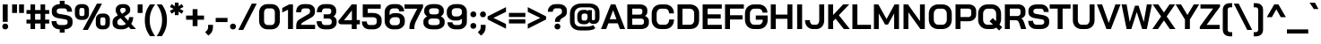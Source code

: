 SplineFontDB: 3.2
FontName: NegatronicBold
FullName: Negatronic Bold
FamilyName: Negatronic
Weight: Bold
Copyright: Copyright 2020 Adamantica (https://github.com/Adamantica/Negatronic)
Version: 1.000; ttfautohint (v1.6)
ItalicAngle: 0
UnderlinePosition: -100
UnderlineWidth: 50
Ascent: 800
Descent: 200
InvalidEm: 0
sfntRevision: 0x00010000
LayerCount: 2
Layer: 0 1 "Back" 1
Layer: 1 1 "Fore" 0
XUID: [1021 713 481010415 32724]
StyleMap: 0x0020
FSType: 0
OS2Version: 4
OS2_WeightWidthSlopeOnly: 0
OS2_UseTypoMetrics: 1
CreationTime: 1532538922
ModificationTime: 1584760152
PfmFamily: 81
TTFWeight: 700
TTFWidth: 5
LineGap: 0
VLineGap: 0
Panose: 0 0 8 0 0 0 0 0 0 0
OS2TypoAscent: 1000
OS2TypoAOffset: 0
OS2TypoDescent: -250
OS2TypoDOffset: 0
OS2TypoLinegap: 0
OS2WinAscent: 1225
OS2WinAOffset: 0
OS2WinDescent: 561
OS2WinDOffset: 0
HheadAscent: 1000
HheadAOffset: 0
HheadDescent: -250
HheadDOffset: 0
OS2SubXSize: 650
OS2SubYSize: 600
OS2SubXOff: 0
OS2SubYOff: 75
OS2SupXSize: 650
OS2SupYSize: 600
OS2SupXOff: 0
OS2SupYOff: 350
OS2StrikeYSize: 50
OS2StrikeYPos: 299
OS2CapHeight: 700
OS2XHeight: 500
OS2Vendor: 'CDK '
OS2CodePages: 20010193.00000000
OS2UnicodeRanges: 21000007.00000001.00000000.00000000
Lookup: 1 0 0 "'aalt' Access All Alternates lookup 0" { "'aalt' Access All Alternates lookup 0 subtable"  } ['aalt' ('DFLT' <'dflt' > 'latn' <'CAT ' 'MOL ' 'ROM ' 'dflt' > 'thai' <'dflt' > ) ]
Lookup: 3 0 0 "'aalt' Access All Alternates lookup 1" { "'aalt' Access All Alternates lookup 1 subtable"  } ['aalt' ('DFLT' <'dflt' > 'latn' <'CAT ' 'MOL ' 'ROM ' 'dflt' > 'thai' <'dflt' > ) ]
Lookup: 6 0 0 "'ccmp' Glyph Composition/Decomposition in Latin lookup 2" { "'ccmp' Glyph Composition/Decomposition in Latin lookup 2 contextual 0"  "'ccmp' Glyph Composition/Decomposition in Latin lookup 2 contextual 1"  } ['ccmp' ('latn' <'dflt' > ) ]
Lookup: 2 0 0 "'ccmp' Glyph Composition/Decomposition in Thai lookup 3" { "'ccmp' Glyph Composition/Decomposition in Thai lookup 3 subtable"  } ['ccmp' ('thai' <'dflt' > ) ]
Lookup: 4 0 0 "'ccmp' Glyph Composition/Decomposition in Thai lookup 4" { "'ccmp' Glyph Composition/Decomposition in Thai lookup 4 subtable"  } ['ccmp' ('thai' <'dflt' > ) ]
Lookup: 6 0 0 "'ccmp' Glyph Composition/Decomposition in Thai lookup 5" { "'ccmp' Glyph Composition/Decomposition in Thai lookup 5 contextual 0"  "'ccmp' Glyph Composition/Decomposition in Thai lookup 5 contextual 1"  "'ccmp' Glyph Composition/Decomposition in Thai lookup 5 contextual 2"  "'ccmp' Glyph Composition/Decomposition in Thai lookup 5 contextual 3"  "'ccmp' Glyph Composition/Decomposition in Thai lookup 5 contextual 4"  "'ccmp' Glyph Composition/Decomposition in Thai lookup 5 contextual 5"  "'ccmp' Glyph Composition/Decomposition in Thai lookup 5 contextual 6"  "'ccmp' Glyph Composition/Decomposition in Thai lookup 5 contextual 7"  "'ccmp' Glyph Composition/Decomposition in Thai lookup 5 contextual 8"  } ['ccmp' ('thai' <'dflt' > ) ]
Lookup: 1 0 0 "'locl' Localized Forms in Latin lookup 6" { "'locl' Localized Forms in Latin lookup 6 subtable"  } ['locl' ('latn' <'ROM ' > ) ]
Lookup: 1 0 0 "'locl' Localized Forms in Latin lookup 7" { "'locl' Localized Forms in Latin lookup 7 subtable"  } ['locl' ('latn' <'MOL ' > ) ]
Lookup: 6 0 0 "'locl' Localized Forms in Latin lookup 8" { "'locl' Localized Forms in Latin lookup 8 contextual 0"  "'locl' Localized Forms in Latin lookup 8 contextual 1"  } ['locl' ('latn' <'CAT ' > ) ]
Lookup: 1 0 0 "'subs' Subscript lookup 9" { "'subs' Subscript lookup 9 subtable" ("inferior") } ['subs' ('DFLT' <'dflt' > 'latn' <'CAT ' 'MOL ' 'ROM ' 'dflt' > 'thai' <'dflt' > ) ]
Lookup: 1 0 0 "'sups' Superscript lookup 10" { "'sups' Superscript lookup 10 subtable" ("superior") } ['sups' ('DFLT' <'dflt' > 'latn' <'CAT ' 'MOL ' 'ROM ' 'dflt' > 'thai' <'dflt' > ) ]
Lookup: 4 0 0 "'frac' Diagonal Fractions lookup 11" { "'frac' Diagonal Fractions lookup 11 subtable"  } ['frac' ('DFLT' <'dflt' > 'latn' <'CAT ' 'MOL ' 'ROM ' 'dflt' > 'thai' <'dflt' > ) ]
Lookup: 6 0 0 "'ordn' Ordinals lookup 12" { "'ordn' Ordinals lookup 12 contextual 0"  "'ordn' Ordinals lookup 12 contextual 1"  } ['ordn' ('DFLT' <'dflt' > 'latn' <'CAT ' 'MOL ' 'ROM ' 'dflt' > 'thai' <'dflt' > ) ]
Lookup: 4 0 1 "'liga' Standard Ligatures lookup 13" { "'liga' Standard Ligatures lookup 13 subtable"  } ['liga' ('DFLT' <'dflt' > 'latn' <'CAT ' 'MOL ' 'ROM ' 'dflt' > 'thai' <'dflt' > ) ]
Lookup: 1 0 0 "Single Substitution lookup 14" { "Single Substitution lookup 14 subtable"  } []
Lookup: 1 0 0 "Single Substitution lookup 15" { "Single Substitution lookup 15 subtable"  } []
Lookup: 1 0 0 "Single Substitution lookup 16" { "Single Substitution lookup 16 subtable"  } []
Lookup: 1 0 0 "Single Substitution lookup 17" { "Single Substitution lookup 17 subtable"  } []
Lookup: 4 0 0 "Ligature Substitution lookup 18" { "Ligature Substitution lookup 18 subtable"  } []
Lookup: 1 0 0 "Single Substitution lookup 19" { "Single Substitution lookup 19 subtable"  } []
Lookup: 258 8 0 "'kern' Horizontal Kerning lookup 0" { "'kern' Horizontal Kerning lookup 0 per glyph data 0"  "'kern' Horizontal Kerning lookup 0 kerning class 1"  "'kern' Horizontal Kerning lookup 0 kerning class 2"  } ['kern' ('DFLT' <'dflt' > 'latn' <'dflt' > 'thai' <'dflt' > ) ]
Lookup: 258 8 0 "'kern' Horizontal Kerning lookup 1" { "'kern' Horizontal Kerning lookup 1 per glyph data 0"  "'kern' Horizontal Kerning lookup 1 kerning class 1"  "'kern' Horizontal Kerning lookup 1 kerning class 2"  "'kern' Horizontal Kerning lookup 1 kerning class 3"  } ['kern' ('DFLT' <'dflt' > 'latn' <'dflt' > 'thai' <'dflt' > ) ]
Lookup: 258 8 0 "'kern' Horizontal Kerning lookup 2" { "'kern' Horizontal Kerning lookup 2 per glyph data 0"  "'kern' Horizontal Kerning lookup 2 kerning class 1"  } ['kern' ('DFLT' <'dflt' > 'latn' <'dflt' > 'thai' <'dflt' > ) ]
Lookup: 260 0 0 "'mark' Mark Positioning lookup 3" { "'mark' Mark Positioning lookup 3 subtable"  } ['mark' ('DFLT' <'dflt' > 'latn' <'dflt' > 'thai' <'dflt' > ) ]
Lookup: 260 0 0 "'mark' Mark Positioning lookup 4" { "'mark' Mark Positioning lookup 4 subtable"  } ['mark' ('DFLT' <'dflt' > 'latn' <'dflt' > 'thai' <'dflt' > ) ]
Lookup: 260 0 0 "'mark' Mark Positioning lookup 5" { "'mark' Mark Positioning lookup 5 subtable"  } ['mark' ('DFLT' <'dflt' > 'latn' <'dflt' > 'thai' <'dflt' > ) ]
Lookup: 262 256 0 "'mkmk' Mark to Mark lookup 6" { "'mkmk' Mark to Mark lookup 6 subtable"  } ['mkmk' ('DFLT' <'dflt' > 'latn' <'dflt' > 'thai' <'dflt' > ) ]
Lookup: 262 512 0 "'mkmk' Mark to Mark lookup 7" { "'mkmk' Mark to Mark lookup 7 subtable"  } ['mkmk' ('DFLT' <'dflt' > 'latn' <'dflt' > 'thai' <'dflt' > ) ]
Lookup: 262 256 0 "'mkmk' Mark to Mark lookup 8" { "'mkmk' Mark to Mark lookup 8 subtable"  } ['mkmk' ('DFLT' <'dflt' > 'latn' <'dflt' > 'thai' <'dflt' > ) ]
Lookup: 262 512 0 "'mkmk' Mark to Mark lookup 9" { "'mkmk' Mark to Mark lookup 9 subtable"  } ['mkmk' ('DFLT' <'dflt' > 'latn' <'dflt' > 'thai' <'dflt' > ) ]
MarkAttachClasses: 3
"MarkClass-1" 118 dotbelowcomb uni0324 uni0326 uni0327 uni032E uni0331 uni0E3A uni0E3A.small uni0E38 uni0E38.small uni0E39 uni0E39.small
"MarkClass-2" 585 uni0308 uni0307 gravecomb acutecomb uni030B uni0302 uni030C uni0306 uni030A tildecomb uni0304 hookabovecomb uni0E31 uni0E31.narrow uni0E48 uni0E48.small uni0E48.narrow uni0E49 uni0E49.small uni0E49.narrow uni0E4A uni0E4A.small uni0E4A.narrow uni0E4B uni0E4B.small uni0E4C uni0E4C.small uni0E4C.narrow uni0E47 uni0E47.narrow uni0E4E uni0E34 uni0E34.narrow uni0E35 uni0E35.narrow uni0E36 uni0E36.narrow uni0E37 uni0E37.narrow uni0E4D uni0E4D0E48 uni0E4D0E49 uni0E4D0E4A uni0E4D0E4B uni0E4B.narrow uni0E4D.narrow uni0E4D0E48.narrow uni0E4D0E49.narrow uni0E4D0E4A.narrow uni0E4D0E4B.narrow
DEI: 91125
KernClass2: 4+ 10 "'kern' Horizontal Kerning lookup 0 kerning class 1"
 33 comma quotesinglbase quotedblbase
 55 hyphen uni00AD endash emdash figuredash uni2015 uni2010
 15 period ellipsis
 22 quotedblleft quoteleft
 5 eight
 4 four
 4 nine
 3 one
 5 seven
 3 six
 4 zero
 4 five
 5 three
 0 {} -6 {} -16 {} -6 {} -56 {} -46 {} -16 {} -16 {} 0 {} 0 {} 0 {} 0 {} 0 {} 0 {} 0 {} -56 {} 0 {} 0 {} 0 {} 0 {} 0 {} -16 {} -16 {} -26 {} -56 {} -36 {} -26 {} -26 {} -16 {} -16 {} 0 {} 0 {} -46 {} 0 {} 0 {} 0 {} 0 {} 0 {} 0 {} 0 {}
KernClass2: 8+ 4 "'kern' Horizontal Kerning lookup 0 kerning class 2"
 5 eight
 4 five
 4 four
 4 nine
 5 seven
 3 six
 5 three
 4 zero
 33 comma quotesinglbase quotedblbase
 15 period ellipsis
 55 hyphen uni00AD endash emdash figuredash uni2015 uni2010
 0 {} -26 {} -16 {} 0 {} 0 {} -26 {} -16 {} 0 {} 0 {} 0 {} -16 {} 0 {} 0 {} -26 {} -26 {} 0 {} 0 {} -86 {} -56 {} -36 {} 0 {} -26 {} -26 {} 0 {} 0 {} -26 {} -16 {} 0 {} 0 {} -16 {} -26 {} 0 {}
KernClass2: 22+ 42 "'kern' Horizontal Kerning lookup 1 kerning class 1"
 191 A Aacute Abreve uni1EAE uni1EB6 uni1EB0 uni1EB2 uni1EB4 uni01CD Acircumflex uni1EA4 uni1EAC uni1EA6 uni1EA8 uni1EAA Adieresis uni1EA0 Agrave uni1EA2 Amacron Aogonek Aring Aringacute Atilde AE
 47 C Cacute Ccaron Ccedilla Ccircumflex Cdotaccent
 31 D Dcaron Dcroat uni1E0C uni1E0E
 145 E Eacute Ebreve Ecaron Ecircumflex uni1EBE uni1EC6 uni1EC0 uni1EC2 uni1EC4 Edieresis Edotaccent uni1EB8 Egrave uni1EBA Emacron Eogonek uni1EBC OE
 54 G Gbreve Gcaron Gcircumflex uni0122 Gdotaccent uni1E20
 16 IJ J Jcircumflex
 9 K uni0136
 59 L Lacute Lcaron uni013B Ldot uni1E36 uni1E38 uni1E3A Lslash
 196 O Oacute Obreve uni01D1 Ocircumflex uni1ED0 uni1ED8 uni1ED2 uni1ED4 uni1ED6 Odieresis uni1ECC Ograve uni1ECE uni1EDA uni1EE2 uni1EDC uni1EDE uni1EE0 Ohungarumlaut Omacron Oslash Oslashacute Otilde
 47 R Racute Rcaron uni0156 uni1E5A uni1E5C uni1E5E
 60 S Sacute Scaron Scedilla Scircumflex uni0218 uni1E60 uni1E62
 45 T Tbar Tcaron uni0162 uni021A uni1E6C uni1E6E
 189 U Uacute Ubreve uni01D3 Ucircumflex Udieresis uni01D7 uni01D9 uni01DB uni01D5 uni1EE4 Ugrave uni1EE6 Uhorn uni1EE8 uni1EF0 uni1EEA uni1EEC uni1EEE Uhungarumlaut Umacron Uogonek Uring Utilde
 37 W Wacute Wcircumflex Wdieresis Wgrave
 69 Y Yacute Ycircumflex Ydieresis uni1E8E uni1EF4 Ygrave uni1EF6 uni1EF8
 34 Z Zacute Zcaron Zdotaccent uni1E92
 1 B
 1 F
 1 P
 1 Q
 1 V
 1 X
 199 B D E Eacute Ebreve Ecaron Ecircumflex uni1EBE uni1EC6 uni1EC0 uni1EC2 uni1EC4 Edieresis Edotaccent uni1EB8 Egrave uni1EBA Emacron Eogonek uni1EBC L Lacute Lcaron uni013B Ldot uni1E36 uni1E38 uni1E3A
 310 C Cacute Ccaron Ccedilla Ccircumflex Cdotaccent G Gbreve Gcaron Gcircumflex uni0122 Gdotaccent uni1E20 O Oacute Obreve uni01D1 Ocircumflex uni1ED0 uni1ED8 uni1ED2 uni1ED4 uni1ED6 Odieresis uni1ECC Ograve uni1ECE Ohorn uni1EDA uni1EE2 uni1EDC uni1EDE uni1EE0 Ohungarumlaut Omacron Oslash Oslashacute Otilde OE Q
 60 S Sacute Scaron Scedilla Scircumflex uni0218 uni1E60 uni1E62
 45 T Tbar Tcaron uni0162 uni021A uni1E6C uni1E6E
 189 U Uacute Ubreve uni01D3 Ucircumflex Udieresis uni01D7 uni01D9 uni01DB uni01D5 uni1EE4 Ugrave uni1EE6 Uhorn uni1EE8 uni1EF0 uni1EEA uni1EEC uni1EEE Uhungarumlaut Umacron Uogonek Uring Utilde
 37 W Wacute Wcircumflex Wdieresis Wgrave
 69 Y Yacute Ycircumflex Ydieresis uni1E8E uni1EF4 Ygrave uni1EF6 uni1EF8
 52 l lacute lcaron uni013C ldot uni1E37 uni1E39 uni1E3B
 485 c cacute ccaron ccedilla ccircumflex cdotaccent d dcaron dcroat uni1E0D uni1E0F e eacute ebreve ecaron ecircumflex uni1EBF uni1EC7 uni1EC1 uni1EC3 uni1EC5 edieresis edotaccent uni1EB9 egrave uni1EBB emacron eogonek uni1EBD g gbreve gcaron gcircumflex uni0123 gdotaccent uni1E21 o oacute obreve uni01D2 ocircumflex uni1ED1 uni1ED9 uni1ED3 uni1ED5 uni1ED7 odieresis uni1ECD ograve uni1ECF ohorn uni1EDB uni1EE3 uni1EDD uni1EDF uni1EE1 ohungarumlaut omacron oslash oslashacute otilde oe q
 22 quotedblleft quoteleft
 24 quotedblright quoteright
 53 t tbar tcaron uni0163 uni021B uni1E97 uni1E6D uni1E6F
 259 u uacute ubreve uni01D4 ucircumflex udieresis uni01D8 uni01DA uni01DC uni01D6 uni1EE5 ugrave uni1EE7 uhorn uni1EE9 uni1EF1 uni1EEB uni1EED uni1EEF uhungarumlaut umacron uogonek uring utilde y yacute ycircumflex ydieresis uni1E8F uni1EF5 ygrave uni1EF7 uni1EF9
 37 w wacute wcircumflex wdieresis wgrave
 1 V
 1 f
 3 one
 1 v
 199 A Aacute Abreve uni1EAE uni1EB6 uni1EB0 uni1EB2 uni1EB4 uni01CD Acircumflex uni1EA4 uni1EAC uni1EA6 uni1EA8 uni1EAA Adieresis uni1EA0 Agrave uni1EA2 Amacron Aogonek Aring Aringacute Atilde AE AEacute
 34 Z Zacute Zcaron Zdotaccent uni1E92
 33 comma quotesinglbase quotedblbase
 15 period ellipsis
 1 X
 5 slash
 199 a aacute abreve uni1EAF uni1EB7 uni1EB1 uni1EB3 uni1EB5 uni01CE acircumflex uni1EA5 uni1EAD uni1EA7 uni1EA9 uni1EAB adieresis uni1EA1 agrave uni1EA3 amacron aogonek aring aringacute atilde ae aeacute
 1 x
 55 hyphen uni00AD endash emdash figuredash uni2015 uni2010
 130 m uni1E43 n nacute napostrophe ncaron uni0146 uni1E45 uni1E47 eng uni1E49 ntilde p r racute rcaron uni0157 uni1E5B uni1E5D uni1E5F
 60 s sacute scaron scedilla scircumflex uni0219 uni1E61 uni1E63
 1 J
 34 z zacute zcaron zdotaccent uni1E93
 5 eight
 4 four
 1 i
 1 j
 4 nine
 3 six
 5 three
 1 b
 1 h
 1 k
 0 {} -6 {} -22 {} -18 {} -100 {} -26 {} -50 {} -102 {} -26 {} -16 {} -76 {} -76 {} -42 {} -10 {} -36 {} -92 {} -32 {} -32 {} -46 {} 0 {} 0 {} 0 {} 0 {} 0 {} 0 {} 0 {} 0 {} 0 {} 0 {} 0 {} 0 {} 0 {} 0 {} 0 {} 0 {} 0 {} 0 {} 0 {} 0 {} 0 {} 0 {} 0 {} 0 {} 0 {} 0 {} 0 {} -12 {} 0 {} 0 {} -16 {} 0 {} 0 {} 0 {} 22 {} 0 {} 0 {} 0 {} 0 {} 0 {} 0 {} 0 {} -20 {} -12 {} -16 {} -16 {} -12 {} 0 {} 0 {} 0 {} 0 {} 0 {} 0 {} 0 {} 0 {} 0 {} 0 {} 0 {} 0 {} 0 {} 0 {} 0 {} 0 {} 0 {} 0 {} 0 {} 0 {} 0 {} 0 {} -32 {} 0 {} -12 {} -30 {} 0 {} 0 {} 0 {} 0 {} 0 {} 0 {} 0 {} -20 {} 0 {} 0 {} 0 {} -16 {} -16 {} -16 {} -22 {} -30 {} -26 {} 0 {} 0 {} 0 {} 0 {} 0 {} 0 {} 0 {} 0 {} 0 {} 0 {} 0 {} 0 {} 0 {} 0 {} 0 {} 0 {} 0 {} 0 {} 0 {} -6 {} 0 {} 0 {} 0 {} 0 {} 0 {} 0 {} 0 {} 0 {} 20 {} 0 {} 0 {} 0 {} 0 {} 0 {} 0 {} 0 {} 0 {} 0 {} 0 {} 0 {} 0 {} 0 {} -10 {} 0 {} 0 {} 0 {} 0 {} 0 {} 0 {} 0 {} 0 {} 0 {} 0 {} 0 {} 0 {} 0 {} 0 {} 0 {} 0 {} 0 {} 0 {} 0 {} 0 {} -26 {} 0 {} 0 {} -30 {} 0 {} 0 {} 0 {} 0 {} 0 {} 0 {} 0 {} -16 {} -6 {} 0 {} 0 {} -26 {} -22 {} -16 {} -26 {} -26 {} -26 {} 0 {} -12 {} 0 {} 0 {} 0 {} 0 {} 0 {} 0 {} 0 {} 0 {} 0 {} 0 {} 0 {} 0 {} 0 {} 0 {} 0 {} 0 {} 0 {} 0 {} 0 {} 0 {} 0 {} 0 {} 0 {} 0 {} 0 {} 0 {} 0 {} 0 {} 0 {} 0 {} 0 {} 0 {} 0 {} 0 {} -30 {} 0 {} 0 {} -26 {} 0 {} 0 {} 0 {} 0 {} 0 {} 0 {} 0 {} 0 {} 0 {} 0 {} 0 {} 0 {} 0 {} 0 {} 0 {} 0 {} 0 {} 0 {} 0 {} 0 {} -12 {} -42 {} -36 {} -12 {} 0 {} 0 {} -12 {} -26 {} -36 {} 0 {} 0 {} -42 {} -26 {} -46 {} 0 {} -46 {} 0 {} -62 {} 0 {} 0 {} 0 {} 0 {} 0 {} 0 {} -36 {} 0 {} -56 {} -16 {} -26 {} -26 {} 0 {} 0 {} 0 {} 0 {} 0 {} 0 {} 0 {} 0 {} 0 {} 0 {} 0 {} 0 {} 0 {} -26 {} -16 {} -96 {} -22 {} -42 {} -96 {} 0 {} -12 {} 0 {} -26 {} -36 {} 0 {} -36 {} -86 {} -36 {} 0 {} -52 {} 0 {} 0 {} 0 {} 0 {} 0 {} 0 {} 0 {} 0 {} -26 {} 0 {} -6 {} 0 {} 0 {} 0 {} 0 {} 0 {} 0 {} 0 {} 0 {} 0 {} 0 {} 0 {} 0 {} 0 {} 0 {} 0 {} 0 {} -32 {} 0 {} -6 {} -30 {} 0 {} 0 {} 0 {} 0 {} 0 {} 0 {} 0 {} -20 {} 0 {} 0 {} 0 {} -22 {} -26 {} -16 {} -26 {} -26 {} -26 {} 0 {} 0 {} 0 {} 0 {} 0 {} 0 {} 0 {} 0 {} 0 {} 0 {} 0 {} 0 {} 0 {} 0 {} 0 {} 0 {} 0 {} 0 {} 0 {} -4 {} 0 {} -12 {} 0 {} 0 {} -10 {} 0 {} 0 {} 0 {} 0 {} 0 {} 0 {} 0 {} 0 {} 0 {} 0 {} 0 {} 0 {} 0 {} 0 {} 0 {} 0 {} 0 {} 0 {} 0 {} 0 {} 0 {} 0 {} 0 {} 0 {} 0 {} 0 {} 0 {} 0 {} 0 {} 0 {} 0 {} 0 {} 0 {} 0 {} 0 {} 0 {} 0 {} 0 {} -16 {} 0 {} 0 {} -20 {} 0 {} 0 {} 0 {} 0 {} 0 {} 0 {} 0 {} -6 {} 0 {} 0 {} -6 {} -18 {} -16 {} -16 {} 0 {} -12 {} 0 {} 0 {} -6 {} 0 {} 0 {} 0 {} 0 {} -6 {} 0 {} 0 {} 0 {} 0 {} 0 {} 0 {} 0 {} 0 {} 0 {} 0 {} 0 {} 0 {} -32 {} -16 {} 0 {} 0 {} 0 {} 0 {} 0 {} -116 {} 0 {} 0 {} -66 {} -106 {} -92 {} 0 {} -76 {} 0 {} -92 {} -100 {} 0 {} -86 {} -106 {} 0 {} -76 {} -116 {} -86 {} -62 {} -106 {} -106 {} -92 {} -106 {} -5 {} -36 {} -26 {} -26 {} -5 {} -5 {} -5 {} 0 {} 0 {} 0 {} 0 {} 0 {} 0 {} 0 {} 0 {} 0 {} 0 {} 0 {} 0 {} 0 {} 0 {} 0 {} 0 {} 0 {} 0 {} 0 {} 0 {} 0 {} 0 {} -26 {} -12 {} 0 {} 0 {} 0 {} -16 {} 0 {} 0 {} 0 {} 0 {} 0 {} 0 {} 0 {} 0 {} 0 {} 0 {} 0 {} 0 {} 0 {} 0 {} 0 {} 0 {} 0 {} 0 {} 0 {} -6 {} 0 {} 0 {} 0 {} 0 {} 0 {} 0 {} -36 {} 0 {} 0 {} -16 {} -22 {} -12 {} 0 {} -16 {} 0 {} -16 {} -50 {} -6 {} -26 {} -26 {} 0 {} -56 {} -32 {} -16 {} 0 {} -26 {} -36 {} -36 {} -26 {} 0 {} 0 {} 0 {} 0 {} 0 {} 0 {} 0 {} 0 {} 0 {} 0 {} 0 {} 0 {} -30 {} -20 {} 0 {} 0 {} 0 {} 0 {} 0 {} -106 {} 0 {} 0 {} -66 {} -86 {} -66 {} 0 {} -76 {} 0 {} -72 {} -102 {} -12 {} -116 {} -116 {} 0 {} -106 {} -106 {} -76 {} -62 {} -86 {} -100 {} -96 {} -76 {} 0 {} 0 {} -26 {} -26 {} 0 {} 0 {} 0 {} -16 {} -6 {} -6 {} 0 {} 0 {} -26 {} -16 {} 0 {} -12 {} -6 {} -12 {} -16 {} -42 {} 0 {} 0 {} -36 {} -36 {} -36 {} 0 {} -46 {} 0 {} -46 {} 0 {} 0 {} 0 {} 0 {} 0 {} 0 {} -42 {} 0 {} -26 {} -16 {} -36 {} 0 {} 0 {} 0 {} 0 {} 0 {} 0 {} 0 {} 0 {} 0 {} -6 {} -6 {} -6 {} 0 {} 0 {} 0 {} 0 {} -22 {} 0 {} -10 {} -32 {} 0 {} 0 {} 0 {} 0 {} 0 {} 0 {} 0 {} 0 {} 0 {} 0 {} 0 {} -12 {} -12 {} 0 {} 0 {} 0 {} 0 {} 0 {} 0 {} 0 {} 0 {} 0 {} 0 {} 0 {} 0 {} 0 {} 0 {} 0 {} 0 {} 0 {} 0 {} 0 {} 0 {} 0 {} 0 {} 0 {} -20 {} -16 {} 0 {} 0 {} 0 {} 0 {} 0 {} -40 {} 0 {} 0 {} -20 {} -36 {} -22 {} 0 {} 0 {} 0 {} 0 {} -74 {} 0 {} -106 {} -96 {} 0 {} 0 {} -40 {} 0 {} 0 {} -40 {} 0 {} 0 {} -32 {} 0 {} 0 {} 0 {} 0 {} 0 {} 0 {} 0 {} 0 {} 0 {} 0 {} 0 {} 0 {} 0 {} 0 {} -12 {} 0 {} 0 {} 0 {} 0 {} -6 {} 0 {} 26 {} 0 {} 0 {} 0 {} 0 {} 0 {} 0 {} 0 {} -66 {} -22 {} -76 {} -96 {} 0 {} 0 {} -12 {} 0 {} 0 {} 0 {} 0 {} 0 {} 0 {} 0 {} 0 {} 0 {} 0 {} 0 {} 0 {} 0 {} 0 {} 0 {} 0 {} 0 {} 0 {} 0 {} 0 {} -32 {} 0 {} -6 {} -30 {} 0 {} 0 {} 0 {} -6 {} 0 {} 0 {} 0 {} 0 {} 0 {} 0 {} 0 {} -12 {} -16 {} 0 {} 0 {} 0 {} 0 {} 0 {} 0 {} 0 {} 0 {} 0 {} 0 {} 0 {} 0 {} 0 {} 0 {} 0 {} 0 {} 0 {} 0 {} 0 {} 0 {} 0 {} 0 {} 0 {} -20 {} -12 {} 0 {} 0 {} 0 {} 0 {} 0 {} -76 {} 0 {} 0 {} -36 {} -56 {} -26 {} 0 {} 0 {} 0 {} 0 {} -92 {} -12 {} -96 {} -96 {} 0 {} 0 {} -76 {} 0 {} -46 {} -56 {} -72 {} 0 {} -42 {} 0 {} 0 {} 0 {} 0 {} 0 {} 0 {} 0 {} 0 {} 0 {} 0 {} 0 {} -6 {} -26 {} -12 {} 0 {} 0 {} 0 {} 0 {} -26 {} -42 {} 0 {} 0 {} -46 {} -36 {} -36 {} 0 {} 0 {} 0 {} 0 {} 0 {} 0 {} 0 {} 0 {} 0 {} 0 {} -36 {} 0 {} -36 {} -20 {} 0 {} 0 {} 0 {} 0 {} 0 {} 0 {} 0 {} 0 {} 0 {} 0 {} 0 {} 0 {} 0 {}
KernClass2: 19+ 39 "'kern' Horizontal Kerning lookup 1 kerning class 2"
 47 c cacute ccaron ccedilla ccircumflex cdotaccent
 156 ae aeacute e eacute ebreve ecaron ecircumflex uni1EBF uni1EC7 uni1EC1 uni1EC3 uni1EC5 edieresis edotaccent uni1EB9 egrave uni1EBB emacron eogonek uni1EBD oe
 22 k uni0137 kgreenlandic
 45 l lacute uni013C ldot uni1E37 uni1E39 uni1E3B
 304 a aacute abreve uni1EAF uni1EB7 uni1EB1 uni1EB3 uni1EB5 uni01CE acircumflex uni1EA5 uni1EAD uni1EA7 uni1EA9 uni1EAB adieresis uni1EA1 agrave uni1EA3 amacron aogonek aring aringacute atilde h hbar uni1E2B hcircumflex uni1E25 m uni1E43 n nacute napostrophe ncaron uni0146 uni1E45 uni1E47 eng uni1E49 ntilde
 206 b o oacute obreve uni01D2 ocircumflex uni1ED1 uni1ED9 uni1ED3 uni1ED5 uni1ED7 odieresis uni1ECD ograve uni1ECF uni1EDB uni1EE3 uni1EDD uni1EDF uni1EE1 ohungarumlaut omacron oslash oslashacute otilde p thorn
 45 dcaron lcaron tcaron quotedblright quoteright
 47 r racute rcaron uni0157 uni1E5B uni1E5D uni1E5F
 60 s sacute scaron scedilla scircumflex uni0219 uni1E61 uni1E63
 46 t tbar uni0163 uni021B uni1E97 uni1E6D uni1E6F
 270 g gbreve gcaron gcircumflex uni0123 gdotaccent uni1E21 q u uacute ubreve uni01D4 ucircumflex udieresis uni01D8 uni01DA uni01DC uni01D6 uni1EE5 ugrave uni1EE7 uhungarumlaut umacron uogonek uring utilde y yacute ycircumflex ydieresis uni1E8F uni1EF5 ygrave uni1EF7 uni1EF9
 37 w wacute wcircumflex wdieresis wgrave
 34 z zacute zcaron zdotaccent uni1E93
 1 d
 1 f
 1 i
 1 j
 1 v
 1 x
 45 T Tbar Tcaron uni0162 uni021A uni1E6C uni1E6E
 37 W Wacute Wcircumflex Wdieresis Wgrave
 69 Y Yacute Ycircumflex Ydieresis uni1E8E uni1EF4 Ygrave uni1EF6 uni1EF8
 34 Z Zacute Zcaron Zdotaccent uni1E92
 15 period ellipsis
 53 t tbar tcaron uni0163 uni021B uni1E97 uni1E6D uni1E6F
 37 w wacute wcircumflex wdieresis wgrave
 34 z zacute zcaron zdotaccent uni1E93
 1 V
 1 X
 1 x
 1 f
 199 B D E Eacute Ebreve Ecaron Ecircumflex uni1EBE uni1EC6 uni1EC0 uni1EC2 uni1EC4 Edieresis Edotaccent uni1EB8 Egrave uni1EBA Emacron Eogonek uni1EBC L Lacute Lcaron uni013B Ldot uni1E36 uni1E38 uni1E3A
 310 C Cacute Ccaron Ccedilla Ccircumflex Cdotaccent G Gbreve Gcaron Gcircumflex uni0122 Gdotaccent uni1E20 O Oacute Obreve uni01D1 Ocircumflex uni1ED0 uni1ED8 uni1ED2 uni1ED4 uni1ED6 Odieresis uni1ECC Ograve uni1ECE Ohorn uni1EDA uni1EE2 uni1EDC uni1EDE uni1EE0 Ohungarumlaut Omacron Oslash Oslashacute Otilde OE Q
 60 S Sacute Scaron Scedilla Scircumflex uni0218 uni1E60 uni1E62
 189 U Uacute Ubreve uni01D3 Ucircumflex Udieresis uni01D7 uni01D9 uni01DB uni01D5 uni1EE4 Ugrave uni1EE6 Uhorn uni1EE8 uni1EF0 uni1EEA uni1EEC uni1EEE Uhungarumlaut Umacron Uogonek Uring Utilde
 199 a aacute abreve uni1EAF uni1EB7 uni1EB1 uni1EB3 uni1EB5 uni01CE acircumflex uni1EA5 uni1EAD uni1EA7 uni1EA9 uni1EAB adieresis uni1EA1 agrave uni1EA3 amacron aogonek aring aringacute atilde ae aeacute
 55 hyphen uni00AD endash emdash figuredash uni2015 uni2010
 52 l lacute lcaron uni013C ldot uni1E37 uni1E39 uni1E3B
 485 c cacute ccaron ccedilla ccircumflex cdotaccent d dcaron dcroat uni1E0D uni1E0F e eacute ebreve ecaron ecircumflex uni1EBF uni1EC7 uni1EC1 uni1EC3 uni1EC5 edieresis edotaccent uni1EB9 egrave uni1EBB emacron eogonek uni1EBD g gbreve gcaron gcircumflex uni0123 gdotaccent uni1E21 o oacute obreve uni01D2 ocircumflex uni1ED1 uni1ED9 uni1ED3 uni1ED5 uni1ED7 odieresis uni1ECD ograve uni1ECF ohorn uni1EDB uni1EE3 uni1EDD uni1EDF uni1EE1 ohungarumlaut omacron oslash oslashacute otilde oe q
 60 s sacute scaron scedilla scircumflex uni0219 uni1E61 uni1E63
 259 u uacute ubreve uni01D4 ucircumflex udieresis uni01D8 uni01DA uni01DC uni01D6 uni1EE5 ugrave uni1EE7 uhorn uni1EE9 uni1EF1 uni1EEB uni1EED uni1EEF uhungarumlaut umacron uogonek uring utilde y yacute ycircumflex ydieresis uni1E8F uni1EF5 ygrave uni1EF7 uni1EF9
 1 J
 22 quotedblleft quoteleft
 24 quotedblright quoteright
 1 v
 199 A Aacute Abreve uni1EAE uni1EB6 uni1EB0 uni1EB2 uni1EB4 uni01CD Acircumflex uni1EA4 uni1EAC uni1EA6 uni1EA8 uni1EAA Adieresis uni1EA0 Agrave uni1EA2 Amacron Aogonek Aring Aringacute Atilde AE AEacute
 33 comma quotesinglbase quotedblbase
 130 m uni1E43 n nacute napostrophe ncaron uni0146 uni1E45 uni1E47 eng uni1E49 ntilde p r racute rcaron uni0157 uni1E5B uni1E5D uni1E5F
 5 eight
 4 five
 4 four
 4 nine
 3 six
 5 three
 3 two
 4 zero
 5 slash
 0 {} -102 {} -30 {} -102 {} -36 {} -16 {} -4 {} -4 {} -6 {} -66 {} -36 {} -12 {} 0 {} 0 {} 0 {} 0 {} 0 {} 0 {} 0 {} 0 {} 0 {} 0 {} 0 {} 0 {} 0 {} 0 {} 0 {} 0 {} 0 {} 0 {} 0 {} 0 {} 0 {} 0 {} 0 {} 0 {} 0 {} 0 {} 0 {} 0 {} -106 {} -30 {} -102 {} -36 {} -16 {} -6 {} 0 {} -14 {} -74 {} -42 {} -16 {} -6 {} 0 {} 0 {} 0 {} 0 {} 0 {} 0 {} 0 {} 0 {} 0 {} 0 {} 0 {} 0 {} 0 {} 0 {} 0 {} 0 {} 0 {} 0 {} 0 {} 0 {} 0 {} 0 {} 0 {} 0 {} 0 {} 0 {} 0 {} -92 {} -26 {} -56 {} 0 {} 0 {} 0 {} 0 {} 0 {} -56 {} 0 {} 0 {} 0 {} -6 {} -20 {} -10 {} -20 {} -22 {} -46 {} -10 {} -26 {} -16 {} -10 {} -16 {} 0 {} 0 {} 0 {} 0 {} 0 {} 0 {} 0 {} 0 {} 0 {} 0 {} 0 {} 0 {} 0 {} 0 {} 0 {} 0 {} -16 {} 0 {} -26 {} 0 {} 0 {} 0 {} 0 {} 0 {} -22 {} 0 {} 0 {} 0 {} 0 {} 0 {} 0 {} 0 {} 0 {} 0 {} -6 {} 0 {} 0 {} 0 {} 0 {} 0 {} 0 {} 0 {} 0 {} 0 {} 0 {} 0 {} 0 {} 0 {} 0 {} 0 {} 0 {} 0 {} 0 {} 0 {} 0 {} -116 {} -32 {} -106 {} -26 {} 0 {} 0 {} 0 {} -6 {} -70 {} -26 {} 0 {} -6 {} 0 {} 0 {} 0 {} 0 {} 0 {} 0 {} 0 {} 0 {} 0 {} 0 {} 0 {} -16 {} -6 {} -4 {} 0 {} 0 {} 0 {} 0 {} 0 {} 0 {} 0 {} 0 {} 0 {} 0 {} 0 {} 0 {} 0 {} -116 {} -36 {} -106 {} -42 {} -16 {} -6 {} -12 {} -18 {} -76 {} -46 {} -24 {} -6 {} 0 {} 0 {} 0 {} 0 {} 0 {} 0 {} 0 {} 0 {} 0 {} 0 {} 0 {} 0 {} -16 {} -12 {} -16 {} -16 {} 0 {} 0 {} 0 {} 0 {} 0 {} 0 {} 0 {} 0 {} 0 {} 0 {} 0 {} 0 {} 0 {} 0 {} 0 {} 0 {} 0 {} 0 {} -6 {} 0 {} 0 {} 0 {} 0 {} 0 {} -26 {} 0 {} 0 {} -56 {} 0 {} 0 {} -46 {} -16 {} -16 {} -96 {} 0 {} 0 {} 0 {} -76 {} 0 {} -16 {} -32 {} -16 {} -62 {} -20 {} -32 {} -20 {} -20 {} -32 {} 0 {} 0 {} -76 {} -6 {} -56 {} -26 {} -36 {} 0 {} 12 {} 0 {} -16 {} -32 {} 0 {} 0 {} 0 {} 0 {} 0 {} 0 {} -16 {} 0 {} 0 {} -16 {} 0 {} 0 {} -36 {} 0 {} 0 {} 20 {} -46 {} -36 {} 0 {} 0 {} 0 {} 0 {} 0 {} 0 {} 0 {} 0 {} 0 {} -26 {} 0 {} -106 {} -36 {} -100 {} -32 {} 0 {} -6 {} 0 {} 0 {} -72 {} 0 {} -6 {} -6 {} 0 {} 0 {} 0 {} 0 {} 0 {} 0 {} 0 {} 0 {} 0 {} 0 {} 0 {} 0 {} 0 {} 0 {} 0 {} 0 {} 0 {} 0 {} 0 {} 0 {} 0 {} 0 {} 0 {} 0 {} 0 {} 0 {} 0 {} -86 {} -36 {} -66 {} -16 {} 0 {} 0 {} 0 {} 0 {} -56 {} 0 {} 0 {} 0 {} 0 {} -16 {} 0 {} -12 {} -12 {} 0 {} 0 {} -16 {} -6 {} -6 {} 0 {} 0 {} 0 {} 0 {} 0 {} 0 {} 0 {} 0 {} 0 {} 0 {} 0 {} 0 {} 0 {} 0 {} 0 {} 0 {} 0 {} -106 {} -32 {} -92 {} -26 {} 0 {} 0 {} 0 {} 0 {} -56 {} -26 {} 0 {} 0 {} 0 {} 0 {} 0 {} 0 {} 0 {} 0 {} 0 {} 0 {} 0 {} 0 {} 0 {} 0 {} 0 {} 0 {} 0 {} 0 {} 0 {} 0 {} 0 {} 0 {} 0 {} 0 {} 0 {} 0 {} 0 {} 0 {} 0 {} -92 {} -12 {} -66 {} -36 {} -32 {} 0 {} 0 {} 0 {} -26 {} -36 {} 0 {} 0 {} 0 {} 0 {} 0 {} 0 {} -12 {} 0 {} 0 {} -12 {} 0 {} 0 {} -26 {} 0 {} 0 {} 0 {} -36 {} -42 {} 0 {} 0 {} 0 {} 0 {} 0 {} 0 {} 0 {} 0 {} 0 {} 0 {} 0 {} -106 {} -26 {} -76 {} 0 {} 0 {} 0 {} 0 {} 0 {} -42 {} 0 {} 0 {} 0 {} 0 {} 0 {} 0 {} 0 {} -12 {} -16 {} 0 {} -18 {} 0 {} -6 {} 0 {} 0 {} 0 {} 0 {} 0 {} 0 {} 0 {} 0 {} 0 {} 0 {} 0 {} 0 {} 0 {} 0 {} 0 {} 0 {} 0 {} 0 {} 0 {} -16 {} -6 {} 0 {} 0 {} 0 {} 0 {} 0 {} 0 {} 0 {} 0 {} 0 {} 0 {} 0 {} 0 {} 0 {} 0 {} 0 {} 0 {} 0 {} 0 {} 0 {} 0 {} 0 {} 0 {} 0 {} 0 {} 0 {} 0 {} 0 {} 0 {} 0 {} 0 {} 0 {} 0 {} 0 {} 0 {} 0 {} 0 {} -6 {} 0 {} 0 {} -56 {} 0 {} 0 {} -6 {} 0 {} 0 {} 0 {} 0 {} 0 {} -6 {} 0 {} 0 {} -26 {} -26 {} 0 {} -26 {} -12 {} 0 {} 0 {} 0 {} 0 {} 0 {} -50 {} -56 {} 0 {} 0 {} 0 {} 0 {} 0 {} 0 {} 0 {} 0 {} 0 {} 0 {} 0 {} -26 {} 0 {} -26 {} 0 {} 0 {} 0 {} 0 {} 0 {} 0 {} 0 {} 0 {} 0 {} 0 {} 0 {} 0 {} 0 {} 0 {} 0 {} 0 {} 0 {} 0 {} 0 {} 0 {} 0 {} 0 {} 0 {} 0 {} 0 {} 0 {} 0 {} 0 {} 0 {} 0 {} 0 {} 0 {} 0 {} 0 {} 0 {} 0 {} -26 {} 0 {} -26 {} 0 {} 0 {} 0 {} 0 {} 0 {} 0 {} 0 {} 0 {} 0 {} 0 {} 0 {} 0 {} 0 {} 0 {} 0 {} 0 {} 0 {} 0 {} 0 {} 0 {} 0 {} 0 {} 0 {} 0 {} 0 {} 0 {} 0 {} 0 {} 0 {} 0 {} 0 {} 0 {} 0 {} 0 {} 0 {} 0 {} -92 {} -16 {} -72 {} -46 {} -66 {} 0 {} 0 {} 0 {} 0 {} 0 {} 0 {} 0 {} 0 {} 0 {} 0 {} 0 {} -18 {} 0 {} 0 {} -12 {} 0 {} 0 {} 0 {} 0 {} 0 {} 0 {} -46 {} -72 {} 0 {} 0 {} 0 {} 0 {} 0 {} 0 {} 0 {} 0 {} 0 {} 0 {} 0 {} -86 {} -16 {} -76 {} 0 {} 0 {} -12 {} 0 {} 0 {} 0 {} 0 {} 0 {} 0 {} 0 {} -16 {} -6 {} 0 {} -16 {} -16 {} 0 {} -24 {} -10 {} -6 {} 0 {} 0 {} 0 {} 0 {} 0 {} 0 {} 0 {} 0 {} 0 {} 0 {} 0 {} 0 {} 0 {} 0 {} 0 {} 0 {}
KernClass2: 6+ 24 "'kern' Horizontal Kerning lookup 1 kerning class 3"
 33 comma quotesinglbase quotedblbase
 55 hyphen uni00AD endash emdash figuredash uni2015 uni2010
 15 period ellipsis
 22 quotedblleft quoteleft
 12 questiondown
 5 slash
 310 C Cacute Ccaron Ccedilla Ccircumflex Cdotaccent G Gbreve Gcaron Gcircumflex uni0122 Gdotaccent uni1E20 O Oacute Obreve uni01D1 Ocircumflex uni1ED0 uni1ED8 uni1ED2 uni1ED4 uni1ED6 Odieresis uni1ECC Ograve uni1ECE Ohorn uni1EDA uni1EE2 uni1EDC uni1EDE uni1EE0 Ohungarumlaut Omacron Oslash Oslashacute Otilde OE Q
 60 S Sacute Scaron Scedilla Scircumflex uni0218 uni1E60 uni1E62
 45 T Tbar Tcaron uni0162 uni021A uni1E6C uni1E6E
 37 W Wacute Wcircumflex Wdieresis Wgrave
 69 Y Yacute Ycircumflex Ydieresis uni1E8E uni1EF4 Ygrave uni1EF6 uni1EF8
 52 l lacute lcaron uni013C ldot uni1E37 uni1E39 uni1E3B
 53 t tbar tcaron uni0163 uni021B uni1E97 uni1E6D uni1E6F
 259 u uacute ubreve uni01D4 ucircumflex udieresis uni01D8 uni01DA uni01DC uni01D6 uni1EE5 ugrave uni1EE7 uhorn uni1EE9 uni1EF1 uni1EEB uni1EED uni1EEF uhungarumlaut umacron uogonek uring utilde y yacute ycircumflex ydieresis uni1E8F uni1EF5 ygrave uni1EF7 uni1EF9
 37 w wacute wcircumflex wdieresis wgrave
 1 V
 1 f
 1 v
 34 Z Zacute Zcaron Zdotaccent uni1E92
 34 z zacute zcaron zdotaccent uni1E93
 1 X
 1 x
 199 B D E Eacute Ebreve Ecaron Ecircumflex uni1EBE uni1EC6 uni1EC0 uni1EC2 uni1EC4 Edieresis Edotaccent uni1EB8 Egrave uni1EBA Emacron Eogonek uni1EBC L Lacute Lcaron uni013B Ldot uni1E36 uni1E38 uni1E3A
 199 a aacute abreve uni1EAF uni1EB7 uni1EB1 uni1EB3 uni1EB5 uni01CE acircumflex uni1EA5 uni1EAD uni1EA7 uni1EA9 uni1EAB adieresis uni1EA1 agrave uni1EA3 amacron aogonek aring aringacute atilde ae aeacute
 485 c cacute ccaron ccedilla ccircumflex cdotaccent d dcaron dcroat uni1E0D uni1E0F e eacute ebreve ecaron ecircumflex uni1EBF uni1EC7 uni1EC1 uni1EC3 uni1EC5 edieresis edotaccent uni1EB9 egrave uni1EBB emacron eogonek uni1EBD g gbreve gcaron gcircumflex uni0123 gdotaccent uni1E21 o oacute obreve uni01D2 ocircumflex uni1ED1 uni1ED9 uni1ED3 uni1ED5 uni1ED7 odieresis uni1ECD ograve uni1ECF ohorn uni1EDB uni1EE3 uni1EDD uni1EDF uni1EE1 ohungarumlaut omacron oslash oslashacute otilde oe q
 199 A Aacute Abreve uni1EAE uni1EB6 uni1EB0 uni1EB2 uni1EB4 uni01CD Acircumflex uni1EA4 uni1EAC uni1EA6 uni1EA8 uni1EAA Adieresis uni1EA0 Agrave uni1EA2 Amacron Aogonek Aring Aringacute Atilde AE AEacute
 130 m uni1E43 n nacute napostrophe ncaron uni0146 uni1E45 uni1E47 eng uni1E49 ntilde p r racute rcaron uni0157 uni1E5B uni1E5D uni1E5F
 60 s sacute scaron scedilla scircumflex uni0219 uni1E61 uni1E63
 1 J
 0 {} -16 {} -16 {} -86 {} -16 {} -106 {} -6 {} -46 {} -22 {} -26 {} -86 {} -26 {} -56 {} 0 {} 0 {} 0 {} 0 {} 0 {} 0 {} 0 {} 0 {} 0 {} 0 {} 0 {} 0 {} 0 {} 0 {} -62 {} 0 {} -62 {} 0 {} 0 {} 0 {} 0 {} -46 {} -6 {} 0 {} -26 {} -16 {} -36 {} -16 {} 0 {} 0 {} 0 {} 0 {} 0 {} 0 {} 0 {} 0 {} -26 {} 0 {} -106 {} -26 {} -116 {} -16 {} -52 {} -36 {} -32 {} -96 {} -42 {} -66 {} 0 {} 0 {} 0 {} 0 {} -6 {} -12 {} -16 {} 0 {} 0 {} 0 {} 0 {} 0 {} -26 {} 0 {} 0 {} 0 {} 0 {} 0 {} 0 {} 0 {} 0 {} 0 {} -26 {} 0 {} 0 {} 0 {} 0 {} 0 {} 0 {} -36 {} -46 {} -76 {} -6 {} -26 {} -96 {} 0 {} -56 {} -26 {} -86 {} -56 {} -106 {} 0 {} -36 {} -16 {} -36 {} 0 {} 0 {} 0 {} 0 {} 0 {} 0 {} 0 {} -6 {} -26 {} -22 {} 0 {} 0 {} -16 {} 0 {} 0 {} -46 {} 0 {} 0 {} 0 {} 0 {} 0 {} -26 {} -52 {} 0 {} 0 {} 0 {} 0 {} 0 {} -32 {} 0 {} 0 {} 0 {} -72 {} -72 {} -126 {} -26 {} -62 {} 0 {}
KernClass2: 3+ 16 "'kern' Horizontal Kerning lookup 2 kerning class 1"
 15 uni0E40 uni0E41
 15 uni0E42 uni0E44
 7 uni0E43
 15 uni0E02 uni0E0A
 15 uni0E03 uni0E0B
 89 uni0E01 uni0E0C uni0E240E45 uni0E0D yoYingthai.less uni0E13 uni0E16 uni0E24 uni0E24.short
 89 uni0E17 uni0E19 uni0E1A uni0E1B uni0E1E uni0E1F uni0E29 uni0E2B uni0E2C loChulathai.short
 24 uni0E10 thoThanthai.less
 7 uni0E08
 7 uni0E09
 7 uni0E2E
 7 uni0E06
 7 uni0E07
 7 uni0E2D
 7 uni0E23
 7 uni0E11
 7 uni0E18
 7 uni0E27
 0 {} -40 {} -46 {} -20 {} -40 {} -26 {} -36 {} -16 {} -10 {} -20 {} -26 {} -12 {} -42 {} -32 {} -24 {} -42 {} 0 {} -38 {} -40 {} -12 {} -34 {} -16 {} -30 {} -8 {} 0 {} -14 {} -18 {} -4 {} -36 {} -26 {} -14 {} -38 {} 0 {} -34 {} -40 {} -12 {} -30 {} -16 {} 0 {} 0 {} 0 {} 0 {} 0 {} 0 {} 0 {} 0 {} 0 {} 0 {}
ChainSub2: coverage "'ordn' Ordinals lookup 12 contextual 1" 0 0 0 1
 1 1 0
  Coverage: 3 O o
  BCoverage: 49 zero one two three four five six seven eight nine
 1
  SeqLookup: 0 "Single Substitution lookup 19"
EndFPST
ChainSub2: coverage "'ordn' Ordinals lookup 12 contextual 0" 0 0 0 1
 1 1 0
  Coverage: 3 A a
  BCoverage: 49 zero one two three four five six seven eight nine
 1
  SeqLookup: 0 "Single Substitution lookup 19"
EndFPST
ChainSub2: coverage "'locl' Localized Forms in Latin lookup 8 contextual 1" 0 0 0 1
 2 0 1
  Coverage: 1 L
  Coverage: 14 periodcentered
  FCoverage: 1 L
 1
  SeqLookup: 0 "Ligature Substitution lookup 18"
EndFPST
ChainSub2: coverage "'locl' Localized Forms in Latin lookup 8 contextual 0" 0 0 0 1
 2 0 1
  Coverage: 1 l
  Coverage: 14 periodcentered
  FCoverage: 1 l
 1
  SeqLookup: 0 "Ligature Substitution lookup 18"
EndFPST
ChainSub2: coverage "'ccmp' Glyph Composition/Decomposition in Thai lookup 5 contextual 8" 0 0 0 1
 1 1 0
  Coverage: 47 uni0E31 uni0E47 uni0E34 uni0E35 uni0E36 uni0E37
  BCoverage: 89 uni0E31.narrow uni0E47.narrow uni0E34.narrow uni0E35.narrow uni0E36.narrow uni0E37.narrow
 1
  SeqLookup: 0 "Single Substitution lookup 17"
EndFPST
ChainSub2: coverage "'ccmp' Glyph Composition/Decomposition in Thai lookup 5 contextual 7" 0 0 0 1
 1 2 0
  Coverage: 39 uni0E48 uni0E49 uni0E4A uni0E4B uni0E4C
  BCoverage: 23 uni0E3A uni0E38 uni0E39
  BCoverage: 23 uni0E1B uni0E1D uni0E1F
 1
  SeqLookup: 0 "Single Substitution lookup 17"
EndFPST
ChainSub2: coverage "'ccmp' Glyph Composition/Decomposition in Thai lookup 5 contextual 6" 0 0 0 1
 1 1 0
  Coverage: 39 uni0E48 uni0E49 uni0E4A uni0E4B uni0E4C
  BCoverage: 74 uni0E48.narrow uni0E49.narrow uni0E4A.narrow uni0E4C.narrow uni0E4B.narrow
 1
  SeqLookup: 0 "Single Substitution lookup 16"
EndFPST
ChainSub2: coverage "'ccmp' Glyph Composition/Decomposition in Thai lookup 5 contextual 5" 0 0 0 1
 1 1 0
  Coverage: 47 uni0E4D0E48 uni0E4D0E49 uni0E4D0E4A uni0E4D0E4B
  BCoverage: 23 uni0E1B uni0E1D uni0E1F
 1
  SeqLookup: 0 "Single Substitution lookup 15"
EndFPST
ChainSub2: coverage "'ccmp' Glyph Composition/Decomposition in Thai lookup 5 contextual 4" 0 0 0 1
 1 1 0
  Coverage: 95 uni0E31 uni0E48 uni0E49 uni0E4A uni0E4B uni0E4C uni0E47 uni0E34 uni0E35 uni0E36 uni0E37 uni0E4D
  BCoverage: 23 uni0E1B uni0E1D uni0E1F
 1
  SeqLookup: 0 "Single Substitution lookup 15"
EndFPST
ChainSub2: coverage "'ccmp' Glyph Composition/Decomposition in Thai lookup 5 contextual 3" 0 0 0 1
 1 0 1
  Coverage: 7 uni0E2C
  FCoverage: 103 uni0E31 uni0E48 uni0E49 uni0E4A uni0E4B uni0E4C uni0E47 uni0E4E uni0E34 uni0E35 uni0E36 uni0E37 uni0E4D
 1
  SeqLookup: 0 "Single Substitution lookup 14"
EndFPST
ChainSub2: coverage "'ccmp' Glyph Composition/Decomposition in Thai lookup 5 contextual 2" 0 0 0 1
 1 1 0
  Coverage: 39 uni0E48 uni0E49 uni0E4A uni0E4B uni0E4C
  BCoverage: 208 uni0E31 uni0E31.narrow uni0E48 uni0E49 uni0E4A uni0E4B uni0E4C uni0E47 uni0E47.narrow uni0E4E uni0E34 uni0E34.narrow uni0E35 uni0E35.narrow uni0E36 uni0E36.narrow uni0E37 uni0E37.narrow uni0E4D uni0E4D.narrow
 1
  SeqLookup: 0 "Single Substitution lookup 14"
EndFPST
ChainSub2: coverage "'ccmp' Glyph Composition/Decomposition in Thai lookup 5 contextual 1" 0 0 0 1
 1 1 0
  Coverage: 23 uni0E3A uni0E38 uni0E39
  BCoverage: 63 doChadathai.short toPatakthai.short uni0E24.short uni0E26.short
 1
  SeqLookup: 0 "Single Substitution lookup 14"
EndFPST
ChainSub2: coverage "'ccmp' Glyph Composition/Decomposition in Thai lookup 5 contextual 0" 0 0 0 1
 1 0 1
  Coverage: 47 uni0E0D uni0E0E uni0E0F uni0E10 uni0E24 uni0E26
  FCoverage: 23 uni0E3A uni0E38 uni0E39
 1
  SeqLookup: 0 "Single Substitution lookup 14"
EndFPST
ChainSub2: coverage "'ccmp' Glyph Composition/Decomposition in Latin lookup 2 contextual 1" 0 0 0 1
 1 0 2
  Coverage: 3 i j
  FCoverage: 60 uni031B dotbelowcomb uni0324 uni0327 uni0328 uni032E uni0331
  FCoverage: 107 uni0308 uni0307 gravecomb acutecomb uni030B uni0302 uni030C uni0306 uni030A tildecomb uni0304 hookabovecomb
 1
  SeqLookup: 0 "Single Substitution lookup 14"
EndFPST
ChainSub2: coverage "'ccmp' Glyph Composition/Decomposition in Latin lookup 2 contextual 0" 0 0 0 1
 1 0 1
  Coverage: 3 i j
  FCoverage: 107 uni0308 uni0307 gravecomb acutecomb uni030B uni0302 uni030C uni0306 uni030A tildecomb uni0304 hookabovecomb
 1
  SeqLookup: 0 "Single Substitution lookup 14"
EndFPST
ShortTable: maxp 16
  1
  0
  773
  123
  7
  116
  5
  0
  0
  0
  0
  0
  0
  0
  3
  2
EndShort
LangName: 1033 "" "" "" "" "" "Version 1.000; ttfautohint (v1.6)" "" "" "Acmion" "Acmion" "" "https://acmion.com" "https://acmion.com" "This Font Software is licensed under the SIL Open Font License, Version 1.1. This license is available with a FAQ at: http://scripts.sil.org/OFL" "http://scripts.sil.org/OFL"
GaspTable: 1 65535 15 1
Encoding: Custom
UnicodeInterp: none
NameList: AGL For New Fonts
DisplaySize: -48
AntiAlias: 1
FitToEm: 0
WinInfo: 0 38 14
BeginPrivate: 0
EndPrivate
Grid
-1000 500 m 4
 2000 500 l 1024
  Named: "Lower Top"
-1000 700 m 0
 2000 700 l 1024
  Named: "Capital Top"
EndSplineSet
TeXData: 1 0 0 301989 150994 100663 524288 1048576 100663 783286 444596 497025 792723 393216 433062 380633 303038 157286 324010 404750 52429 2506097 1059062 262144
AnchorClass2: "Anchor-0" "'mark' Mark Positioning lookup 3 subtable" "Anchor-1" "'mark' Mark Positioning lookup 3 subtable" "Anchor-2" "'mark' Mark Positioning lookup 3 subtable" "Anchor-3" "'mark' Mark Positioning lookup 4 subtable" "Anchor-4" "'mark' Mark Positioning lookup 4 subtable" "Anchor-5" "'mark' Mark Positioning lookup 4 subtable" "Anchor-6" "'mark' Mark Positioning lookup 4 subtable" "Anchor-7" "'mark' Mark Positioning lookup 5 subtable" "Anchor-8" "'mark' Mark Positioning lookup 5 subtable" "Anchor-9" "'mkmk' Mark to Mark lookup 6 subtable" "Anchor-10" "'mkmk' Mark to Mark lookup 7 subtable" "Anchor-11" "'mkmk' Mark to Mark lookup 8 subtable" "Anchor-12" "'mkmk' Mark to Mark lookup 9 subtable"
BeginChars: 99 97

StartChar: NULL
Encoding: 0 -1 0
AltUni2: 000000.ffffffff.0
Width: 0
Flags: W
LayerCount: 2
Fore
Validated: 1
EndChar

StartChar: nonmarkingreturn
Encoding: 1 13 1
Width: 288
Flags: W
LayerCount: 2
Fore
Validated: 1
EndChar

StartChar: space
Encoding: 2 32 2
Width: 288
Flags: W
LayerCount: 2
Fore
Validated: 1
EndChar

StartChar: A
Encoding: 35 65 3
Width: 681
GlyphClass: 2
Flags: W
AnchorPoint: "Anchor-6" 0 0 basechar 0
AnchorPoint: "Anchor-5" 341 700 basechar 0
AnchorPoint: "Anchor-4" 677 0 basechar 0
AnchorPoint: "Anchor-3" 341 0 basechar 0
LayerCount: 2
Fore
SplineSet
472 163 m 1,0,-1
 210 163 l 1,1,-1
 148 0 l 1,2,-1
 4 0 l 1,3,-1
 278 700 l 5,4,-1
 405 700 l 5,5,-1
 677 0 l 1,6,-1
 533 0 l 1,7,-1
 472 163 l 1,0,-1
247 279 m 1,8,-1
 435 279 l 1,9,-1
 342 531 l 1,10,-1
 341 531 l 1,11,-1
 247 279 l 1,8,-1
EndSplineSet
Validated: 513
Kerns2: 14 -6 "'kern' Horizontal Kerning lookup 1 per glyph data 0" 4 -6 "'kern' Horizontal Kerning lookup 1 per glyph data 0"
Substitution2: "Single Substitution lookup 19 subtable" ordfeminine
Substitution2: "'aalt' Access All Alternates lookup 0 subtable" ordfeminine
EndChar

StartChar: B
Encoding: 36 66 4
Width: 690
GlyphClass: 2
Flags: W
AnchorPoint: "Anchor-6" 0 0 basechar 0
AnchorPoint: "Anchor-5" 354 700 basechar 0
AnchorPoint: "Anchor-4" 0 0 basechar 0
AnchorPoint: "Anchor-3" 354 0 basechar 0
LayerCount: 2
Fore
SplineSet
62 700 m 1,0,-1
 410 700 l 2,1,2
 505 700 505 700 562.5 655 c 128,-1,3
 620 610 620 610 620 534 c 2,4,-1
 620 484 l 2,5,6
 620 451 620 451 603.5 421 c 128,-1,7
 587 391 587 391 557 372 c 1,8,-1
 557 371 l 1,9,10
 605 354 605 354 634.5 316 c 128,-1,11
 664 278 664 278 664 231 c 2,12,-1
 664 179 l 2,13,14
 664 97 664 97 604 48 c 0,15,16
 543 0 543 0 444 0 c 2,17,-1
 62 0 l 1,18,-1
 62 700 l 1,0,-1
410 410 m 2,19,20
 442 410 442 410 462 430.5 c 128,-1,21
 482 451 482 451 482 485 c 2,22,-1
 482 519 l 2,23,24
 482 547 482 547 461 563.5 c 128,-1,25
 440 580 440 580 405 580 c 2,26,-1
 200 580 l 1,27,-1
 200 410 l 1,28,-1
 410 410 l 2,19,20
434 120 m 2,29,30
 478 120 478 120 502 137.5 c 128,-1,31
 526 155 526 155 526 187 c 2,32,-1
 526 231 l 2,33,34
 526 260 526 260 505 278 c 128,-1,35
 484 296 484 296 449 296 c 2,36,-1
 200 296 l 1,37,-1
 200 120 l 1,38,-1
 434 120 l 2,29,30
EndSplineSet
Validated: 1
Kerns2: 26 -12 "'kern' Horizontal Kerning lookup 1 per glyph data 0" 24 -20 "'kern' Horizontal Kerning lookup 1 per glyph data 0"
EndChar

StartChar: C
Encoding: 37 67 5
Width: 688
GlyphClass: 2
Flags: W
AnchorPoint: "Anchor-6" 0 8 basechar 0
AnchorPoint: "Anchor-5" 351 692 basechar 0
AnchorPoint: "Anchor-4" 0 8 basechar 0
AnchorPoint: "Anchor-3" 362 8 basechar 0
LayerCount: 2
Fore
SplineSet
164.5 33 m 128,-1,1
 106 66 106 66 74 126.5 c 128,-1,2
 42 187 42 187 42 266 c 2,3,-1
 42 434 l 2,4,5
 42 513 42 513 74.5 573.5 c 128,-1,6
 107 634 107 634 166.5 667 c 128,-1,7
 226 700 226 700 304 700 c 2,8,-1
 410 700 l 2,9,10
 485 700 485 700 542 668 c 128,-1,11
 599 636 599 636 630.5 578.5 c 128,-1,12
 662 521 662 521 662 445 c 1,13,-1
 526 445 l 1,14,15
 526 505 526 505 494 541.5 c 128,-1,16
 462 578 462 578 410 578 c 2,17,-1
 304 578 l 2,18,19
 248 578 248 578 214 536.5 c 128,-1,20
 180 495 180 495 180 428 c 2,21,-1
 180 272 l 2,22,23
 180 205 180 205 213 163.5 c 128,-1,24
 246 122 246 122 300 122 c 2,25,-1
 408 122 l 2,26,27
 461 122 461 122 494.5 163 c 128,-1,28
 528 204 528 204 528 271 c 1,29,-1
 664 271 l 1,30,31
 664 190 664 190 632 128.5 c 128,-1,32
 600 67 600 67 542 33.5 c 128,-1,33
 484 0 484 0 408 0 c 2,34,-1
 300 0 l 2,35,0
 223 0 223 0 164.5 33 c 128,-1,1
EndSplineSet
Validated: 1
EndChar

StartChar: D
Encoding: 38 68 6
Width: 702
GlyphClass: 2
Flags: W
LayerCount: 2
Fore
SplineSet
62 0 m 5,0,-1
 62 700 l 5,1,-1
 396 700 l 6,2,3
 476 700 476 700 536.5 670 c 132,-1,4
 597 640 597 640 630.5 585 c 132,-1,5
 664 530 664 530 664 458 c 6,6,-1
 664 262 l 6,7,8
 664 133 664 133 597 66.5 c 132,-1,9
 530 0 530 0 400 0 c 6,10,-1
 159 0 l 5,11,-1
 62 0 l 5,0,-1
396 122 m 2,12,13
 460 122 460 122 493 159 c 128,-1,14
 526 196 526 196 526 268 c 2,15,-1
 526 452 l 2,16,17
 526 509 526 509 489 543.5 c 128,-1,18
 452 578 452 578 392 578 c 2,19,-1
 200 578 l 1,20,-1
 200 122 l 1,21,-1
 396 122 l 2,12,13
EndSplineSet
Validated: 1
EndChar

StartChar: E
Encoding: 39 69 7
Width: 628
GlyphClass: 2
Flags: W
AnchorPoint: "Anchor-6" 0 0 basechar 0
AnchorPoint: "Anchor-5" 333 700 basechar 0
AnchorPoint: "Anchor-4" 596 0 basechar 0
AnchorPoint: "Anchor-3" 337 0 basechar 0
LayerCount: 2
Fore
SplineSet
62 700 m 1,0,-1
 596 700 l 1,1,-1
 596 580 l 1,2,-1
 200 580 l 1,3,-1
 200 418 l 1,4,-1
 566 418 l 1,5,-1
 566 298 l 1,6,-1
 200 298 l 1,7,-1
 200 120 l 1,8,-1
 596 120 l 1,9,-1
 596 0 l 1,10,-1
 62 0 l 1,11,-1
 62 700 l 1,0,-1
EndSplineSet
Validated: 1
EndChar

StartChar: F
Encoding: 40 70 8
Width: 604
GlyphClass: 2
Flags: W
AnchorPoint: "Anchor-6" 0 0 basechar 0
AnchorPoint: "Anchor-5" 306 700 basechar 0
AnchorPoint: "Anchor-4" 0 0 basechar 0
AnchorPoint: "Anchor-3" 306 0 basechar 0
LayerCount: 2
Fore
SplineSet
62 700 m 1,0,-1
 586 700 l 1,1,-1
 586 580 l 1,2,-1
 200 580 l 1,3,-1
 200 392 l 1,4,-1
 549 392 l 1,5,-1
 549 272 l 1,6,-1
 200 272 l 1,7,-1
 200 0 l 1,8,-1
 62 0 l 1,9,-1
 62 700 l 1,0,-1
EndSplineSet
Validated: 1
Kerns2: 73 -86 "'kern' Horizontal Kerning lookup 1 per glyph data 0" 52 -32 "'kern' Horizontal Kerning lookup 1 per glyph data 0" 50 -18 "'kern' Horizontal Kerning lookup 1 per glyph data 0" 12 -86 "'kern' Horizontal Kerning lookup 1 per glyph data 0"
EndChar

StartChar: G
Encoding: 41 71 9
Width: 712
GlyphClass: 2
Flags: W
AnchorPoint: "Anchor-6" 0 8 basechar 0
AnchorPoint: "Anchor-5" 357 692 basechar 0
AnchorPoint: "Anchor-4" 0 8 basechar 0
AnchorPoint: "Anchor-3" 357 8 basechar 0
LayerCount: 2
Fore
SplineSet
166 33 m 128,-1,1
 107 66 107 66 74.5 126.5 c 128,-1,2
 42 187 42 187 42 266 c 2,3,-1
 42 434 l 2,4,5
 42 513 42 513 74.5 573.5 c 128,-1,6
 107 634 107 634 166.5 667 c 128,-1,7
 226 700 226 700 304 700 c 2,8,-1
 416 700 l 2,9,10
 491 700 491 700 548 670 c 128,-1,11
 605 640 605 640 636.5 585 c 128,-1,12
 668 530 668 530 668 466 c 1,13,-1
 532 466 l 1,14,15
 532 512 532 512 500 545 c 128,-1,16
 468 578 468 578 416 578 c 2,17,-1
 304 578 l 2,18,19
 248 578 248 578 214 536.5 c 128,-1,20
 180 495 180 495 180 428 c 2,21,-1
 180 272 l 2,22,23
 180 205 180 205 213.5 163.5 c 128,-1,24
 247 122 247 122 302 122 c 2,25,-1
 420 122 l 2,26,27
 471 122 471 122 504.5 159 c 128,-1,28
 538 196 538 196 538 251 c 2,29,-1
 538 265 l 1,30,-1
 344 265 l 1,31,-1
 344 385 l 1,32,-1
 674 385 l 1,33,-1
 674 251 l 2,34,35
 674 178 674 178 642 121 c 128,-1,36
 610 64 610 64 552 32 c 128,-1,37
 494 0 494 0 420 0 c 2,38,-1
 302 0 l 2,39,0
 225 0 225 0 166 33 c 128,-1,1
EndSplineSet
Validated: 1
EndChar

StartChar: H
Encoding: 42 72 10
Width: 726
GlyphClass: 2
Flags: W
AnchorPoint: "Anchor-6" 0 0 basechar 0
AnchorPoint: "Anchor-5" 359 700 basechar 0
AnchorPoint: "Anchor-4" 0 0 basechar 0
AnchorPoint: "Anchor-3" 359 0 basechar 0
LayerCount: 2
Fore
SplineSet
62 700 m 1,0,-1
 200 700 l 1,1,-1
 200 411 l 1,2,-1
 526 411 l 1,3,-1
 526 700 l 1,4,-1
 664 700 l 1,5,-1
 664 0 l 1,6,-1
 526 0 l 1,7,-1
 526 291 l 1,8,-1
 200 291 l 1,9,-1
 200 0 l 1,10,-1
 62 0 l 1,11,-1
 62 700 l 1,0,-1
EndSplineSet
Validated: 1
EndChar

StartChar: I
Encoding: 43 73 11
Width: 282
GlyphClass: 2
Flags: W
AnchorPoint: "Anchor-6" 0 0 basechar 0
AnchorPoint: "Anchor-5" 141 700 basechar 0
AnchorPoint: "Anchor-4" 210 0 basechar 0
AnchorPoint: "Anchor-3" 141 0 basechar 0
LayerCount: 2
Fore
SplineSet
72 700 m 1,0,-1
 210 700 l 1,1,-1
 210 0 l 1,2,-1
 72 0 l 1,3,-1
 72 700 l 1,0,-1
EndSplineSet
Validated: 1
EndChar

StartChar: J
Encoding: 44 74 12
Width: 605
GlyphClass: 2
Flags: W
AnchorPoint: "Anchor-6" 0 8 basechar 0
AnchorPoint: "Anchor-5" 480 700 basechar 0
AnchorPoint: "Anchor-4" 0 8 basechar 0
AnchorPoint: "Anchor-3" 276 8 basechar 0
LayerCount: 2
Fore
SplineSet
124.5 31.5 m 128,-1,1
 73 63 73 63 44.5 120.5 c 128,-1,2
 16 178 16 178 16 253 c 1,3,-1
 152 253 l 1,4,5
 152 194 152 194 177.5 158 c 128,-1,6
 203 122 203 122 244 122 c 2,7,-1
 321 122 l 2,8,9
 362 122 362 122 387.5 159.5 c 128,-1,10
 413 197 413 197 413 258 c 2,11,-1
 413 700 l 1,12,-1
 551 700 l 1,13,-1
 551 252 l 2,14,15
 551 177 551 177 523 120 c 128,-1,16
 495 63 495 63 444 31.5 c 128,-1,17
 393 0 393 0 327 0 c 2,18,-1
 244 0 l 2,19,0
 176 0 176 0 124.5 31.5 c 128,-1,1
EndSplineSet
Validated: 1
EndChar

StartChar: K
Encoding: 45 75 13
Width: 674
GlyphClass: 2
Flags: W
AnchorPoint: "Anchor-6" 0 0 basechar 0
AnchorPoint: "Anchor-5" 345 700 basechar 0
AnchorPoint: "Anchor-4" 0 0 basechar 0
AnchorPoint: "Anchor-3" 337 0 basechar 0
LayerCount: 2
Fore
SplineSet
498 0 m 1,0,-1
 267 294 l 1,1,-1
 200 222 l 1,2,-1
 200 0 l 1,3,-1
 62 0 l 1,4,-1
 62 700 l 1,5,-1
 200 700 l 1,6,-1
 200 398 l 1,7,-1
 478 700 l 1,8,-1
 648 700 l 1,9,-1
 360 393 l 1,10,-1
 666 0 l 1,11,-1
 498 0 l 1,0,-1
EndSplineSet
Validated: 1
EndChar

StartChar: L
Encoding: 46 76 14
Width: 588
GlyphClass: 2
Flags: W
AnchorPoint: "Anchor-6" 550 700 basechar 0
AnchorPoint: "Anchor-5" 131 700 basechar 0
AnchorPoint: "Anchor-4" 0 0 basechar 0
AnchorPoint: "Anchor-3" 326 0 basechar 0
LayerCount: 2
Fore
SplineSet
62 700 m 5,0,-1
 200 700 l 1,1,-1
 200 120 l 1,2,-1
 580 120 l 1,3,-1
 580 0 l 1,4,-1
 62 0 l 5,5,-1
 62 700 l 5,0,-1
EndSplineSet
Validated: 1
EndChar

StartChar: M
Encoding: 47 77 15
Width: 823
GlyphClass: 2
Flags: W
AnchorPoint: "Anchor-6" 0 0 basechar 0
AnchorPoint: "Anchor-5" 414 700 basechar 0
AnchorPoint: "Anchor-4" 0 0 basechar 0
AnchorPoint: "Anchor-3" 413 0 basechar 0
LayerCount: 2
Fore
SplineSet
62 700 m 1,0,-1
 185 700 l 1,1,-1
 414 284 l 1,2,-1
 638 700 l 1,3,-1
 761 700 l 1,4,-1
 761 0 l 1,5,-1
 626 0 l 1,6,-1
 626 443 l 1,7,-1
 453 127 l 1,8,-1
 375 127 l 1,9,-1
 197 443 l 1,10,-1
 197 0 l 1,11,-1
 62 0 l 1,12,-1
 62 700 l 1,0,-1
EndSplineSet
Validated: 1
EndChar

StartChar: N
Encoding: 48 78 16
Width: 718
GlyphClass: 2
Flags: W
AnchorPoint: "Anchor-6" 0 0 basechar 0
AnchorPoint: "Anchor-5" 359 700 basechar 0
AnchorPoint: "Anchor-4" 0 0 basechar 0
AnchorPoint: "Anchor-3" 359 0 basechar 0
LayerCount: 2
Fore
SplineSet
62 700 m 1,0,-1
 185 700 l 1,1,-1
 521 224 l 1,2,-1
 521 700 l 1,3,-1
 656 700 l 1,4,-1
 656 0 l 1,5,-1
 533 0 l 1,6,-1
 197 476 l 1,7,-1
 197 0 l 1,8,-1
 62 0 l 1,9,-1
 62 700 l 1,0,-1
EndSplineSet
Validated: 1
EndChar

StartChar: O
Encoding: 49 79 17
Width: 724
GlyphClass: 2
Flags: W
AnchorPoint: "Anchor-6" 667 507 basechar 0
AnchorPoint: "Anchor-5" 362 692 basechar 0
AnchorPoint: "Anchor-4" 432 18 basechar 0
AnchorPoint: "Anchor-3" 362 8 basechar 0
LayerCount: 2
Fore
SplineSet
169.5 33.5 m 128,-1,1
 109 67 109 67 75.5 127.5 c 128,-1,2
 42 188 42 188 42 268 c 2,3,-1
 42 432 l 6,4,5
 42 512 42 512 75.5 572.5 c 132,-1,6
 109 633 109 633 169.5 666.5 c 132,-1,7
 230 700 230 700 309 700 c 6,8,-1
 415 700 l 6,9,10
 494 700 494 700 554.5 666.5 c 132,-1,11
 615 633 615 633 648.5 572.5 c 132,-1,12
 682 512 682 512 682 432 c 6,13,-1
 682 268 l 2,14,15
 682 188 682 188 648.5 127.5 c 128,-1,16
 615 67 615 67 554.5 33.5 c 128,-1,17
 494 0 494 0 415 0 c 2,18,-1
 309 0 l 2,19,0
 230 0 230 0 169.5 33.5 c 128,-1,1
415 122 m 2,20,21
 473 122 473 122 508.5 164 c 128,-1,22
 544 206 544 206 544 274 c 2,23,-1
 544 426 l 6,24,25
 544 494 544 494 508.5 536 c 132,-1,26
 473 578 473 578 415 578 c 6,27,-1
 309 578 l 6,28,29
 251 578 251 578 215.5 536 c 132,-1,30
 180 494 180 494 180 426 c 6,31,-1
 180 274 l 2,32,33
 180 206 180 206 215.5 164 c 128,-1,34
 251 122 251 122 309 122 c 2,35,-1
 415 122 l 2,20,21
EndSplineSet
Validated: 513
Substitution2: "Single Substitution lookup 19 subtable" ordmasculine
Substitution2: "'aalt' Access All Alternates lookup 0 subtable" ordmasculine
EndChar

StartChar: P
Encoding: 50 80 18
Width: 652
GlyphClass: 2
Flags: W
AnchorPoint: "Anchor-6" 0 0 basechar 0
AnchorPoint: "Anchor-5" 335 700 basechar 0
AnchorPoint: "Anchor-4" 0 0 basechar 0
AnchorPoint: "Anchor-3" 335 0 basechar 0
LayerCount: 2
Fore
SplineSet
62 700 m 1,0,-1
 431 700 l 2,1,2
 492 700 492 700 539 676.5 c 128,-1,3
 586 653 586 653 612 609.5 c 128,-1,4
 638 566 638 566 638 510 c 2,5,-1
 638 417 l 2,6,7
 638 359 638 359 611 314.5 c 128,-1,8
 584 270 584 270 535.5 245.5 c 128,-1,9
 487 221 487 221 423 221 c 2,10,-1
 200 221 l 1,11,-1
 200 0 l 1,12,-1
 62 0 l 1,13,-1
 62 700 l 1,0,-1
421 341 m 2,14,15
 456 341 456 341 478 363.5 c 128,-1,16
 500 386 500 386 500 423 c 2,17,-1
 500 504 l 2,18,19
 500 539 500 539 480.5 559.5 c 128,-1,20
 461 580 461 580 429 580 c 2,21,-1
 200 580 l 1,22,-1
 200 341 l 1,23,-1
 421 341 l 2,14,15
EndSplineSet
Validated: 1
Kerns2: 26 -22 "'kern' Horizontal Kerning lookup 1 per glyph data 0" 12 -76 "'kern' Horizontal Kerning lookup 1 per glyph data 0"
EndChar

StartChar: Q
Encoding: 51 81 19
Width: 728
GlyphClass: 2
Flags: W
AnchorPoint: "Anchor-6" 0 8 basechar 0
AnchorPoint: "Anchor-5" 366 692 basechar 0
AnchorPoint: "Anchor-4" 0 8 basechar 0
AnchorPoint: "Anchor-3" 366 8 basechar 0
LayerCount: 2
Fore
SplineSet
627 -41 m 1,0,-1
 546 39 l 1,1,2
 484 0 484 0 415 0 c 2,3,-1
 309 0 l 2,4,5
 230 0 230 0 169.5 33.5 c 128,-1,6
 109 67 109 67 75.5 127.5 c 128,-1,7
 42 188 42 188 42 268 c 2,8,-1
 42 432 l 2,9,10
 42 512 42 512 75.5 572.5 c 128,-1,11
 109 633 109 633 169.5 666.5 c 128,-1,12
 230 700 230 700 309 700 c 2,13,-1
 415 700 l 2,14,15
 494 700 494 700 554.5 666.5 c 128,-1,16
 615 633 615 633 648.5 572.5 c 128,-1,17
 682 512 682 512 682 432 c 2,18,-1
 682 276 l 2,19,20
 682 198 682 198 636 128 c 1,21,-1
 714 51 l 1,22,-1
 627 -41 l 1,0,-1
453 130 m 1,24,-1
 362 220 l 1,25,-1
 449 312 l 1,26,-1
 536 226 l 1,27,28
 544 252 544 252 544 276 c 2,29,-1
 544 426 l 2,30,31
 544 494 544 494 508.5 536 c 128,-1,32
 473 578 473 578 415 578 c 2,33,-1
 309 578 l 2,34,35
 251 578 251 578 215.5 536 c 128,-1,36
 180 494 180 494 180 426 c 2,37,-1
 180 274 l 2,38,39
 180 206 180 206 215.5 164 c 128,-1,40
 251 122 251 122 309 122 c 2,41,-1
 415 122 l 2,42,23
 434 122 434 122 453 130 c 1,24,-1
EndSplineSet
Validated: 1
Kerns2: 34 -6 "'kern' Horizontal Kerning lookup 1 per glyph data 0" 26 -12 "'kern' Horizontal Kerning lookup 1 per glyph data 0" 24 -20 "'kern' Horizontal Kerning lookup 1 per glyph data 0"
EndChar

StartChar: R
Encoding: 52 82 20
Width: 678
GlyphClass: 2
Flags: W
AnchorPoint: "Anchor-6" 0 0 basechar 0
AnchorPoint: "Anchor-5" 334 700 basechar 0
AnchorPoint: "Anchor-4" 0 0 basechar 0
AnchorPoint: "Anchor-3" 349 0 basechar 0
LayerCount: 2
Fore
SplineSet
62 700 m 1,0,-1
 434 700 l 2,1,2
 525 700 525 700 580.5 651 c 128,-1,3
 636 602 636 602 636 522 c 2,4,-1
 636 452 l 2,5,6
 636 400 636 400 606.5 361.5 c 128,-1,7
 577 323 577 323 521 303 c 1,8,-1
 521 301 l 1,9,10
 553 280 553 280 569.5 253 c 128,-1,11
 586 226 586 226 602 178 c 2,12,-1
 658 0 l 1,13,-1
 515 0 l 1,14,-1
 462 166 l 2,15,16
 449 209 449 209 426 230 c 128,-1,17
 403 251 403 251 369 251 c 2,18,-1
 200 251 l 1,19,-1
 200 0 l 1,20,-1
 62 0 l 1,21,-1
 62 700 l 1,0,-1
408 370 m 2,22,23
 450 370 450 370 474 392.5 c 128,-1,24
 498 415 498 415 498 451 c 2,25,-1
 498 516 l 2,26,27
 498 545 498 545 480 562.5 c 128,-1,28
 462 580 462 580 432 580 c 2,29,-1
 200 580 l 1,30,-1
 200 370 l 1,31,-1
 408 370 l 2,22,23
EndSplineSet
Validated: 1
EndChar

StartChar: S
Encoding: 53 83 21
Width: 656
GlyphClass: 2
Flags: W
AnchorPoint: "Anchor-6" 0 0 basechar 0
AnchorPoint: "Anchor-5" 328 692 basechar 0
AnchorPoint: "Anchor-4" 0 0 basechar 0
AnchorPoint: "Anchor-3" 341 8 basechar 0
LayerCount: 2
Fore
SplineSet
100 61.5 m 128,-1,1
 38 123 38 123 38 233 c 1,2,-1
 174 233 l 1,3,4
 174 181 174 181 200.5 151.5 c 128,-1,5
 227 122 227 122 274 122 c 2,6,-1
 385 122 l 2,7,8
 429 122 429 122 456.5 140.5 c 128,-1,9
 484 159 484 159 484 190 c 2,10,-1
 484 216 l 2,11,12
 484 265 484 265 412 277 c 2,13,-1
 228 308 l 2,14,15
 138 323 138 323 91.5 365.5 c 128,-1,16
 45 408 45 408 45 474 c 2,17,-1
 45 522 l 2,18,19
 45 575 45 575 73.5 615.5 c 128,-1,20
 102 656 102 656 154.5 678 c 128,-1,21
 207 700 207 700 276 700 c 2,22,-1
 389 700 l 2,23,24
 454 700 454 700 504 673 c 128,-1,25
 554 646 554 646 581.5 597.5 c 128,-1,26
 609 549 609 549 609 485 c 1,27,-1
 473 485 l 1,28,29
 473 527 473 527 450 552.5 c 128,-1,30
 427 578 427 578 389 578 c 2,31,-1
 276 578 l 2,32,33
 234 578 234 578 208.5 560 c 128,-1,34
 183 542 183 542 183 512 c 2,35,-1
 183 493 l 2,36,37
 183 443 183 443 252 431 c 2,38,-1
 435 399 l 2,39,40
 526 383 526 383 574 342.5 c 128,-1,41
 622 302 622 302 622 238 c 2,42,-1
 622 180 l 2,43,44
 622 127 622 127 592.5 86 c 128,-1,45
 563 45 563 45 510 22.5 c 128,-1,46
 457 0 457 0 387 0 c 2,47,-1
 272 0 l 2,48,0
 162 0 162 0 100 61.5 c 128,-1,1
EndSplineSet
Validated: 1
EndChar

StartChar: T
Encoding: 54 84 22
Width: 606
GlyphClass: 2
Flags: W
AnchorPoint: "Anchor-6" 0 0 basechar 0
AnchorPoint: "Anchor-5" 299 700 basechar 0
AnchorPoint: "Anchor-4" 0 0 basechar 0
AnchorPoint: "Anchor-3" 299 0 basechar 0
LayerCount: 2
Fore
SplineSet
234 580 m 1,0,-1
 12 580 l 1,1,-1
 12 700 l 1,2,-1
 594 700 l 1,3,-1
 594 580 l 1,4,-1
 372 580 l 1,5,-1
 372 0 l 1,6,-1
 234 0 l 1,7,-1
 234 580 l 1,0,-1
EndSplineSet
Validated: 1
EndChar

StartChar: U
Encoding: 55 85 23
Width: 720
GlyphClass: 2
Flags: W
AnchorPoint: "Anchor-6" 677 508 basechar 0
AnchorPoint: "Anchor-5" 360 700 basechar 0
AnchorPoint: "Anchor-4" 475 8 basechar 0
AnchorPoint: "Anchor-3" 360 8 basechar 0
LayerCount: 2
Fore
SplineSet
176 31.5 m 132,-1,1
 120 63 120 63 89 120 c 132,-1,2
 58 177 58 177 58 252 c 6,3,-1
 58 700 l 1,4,-1
 196 700 l 1,5,-1
 196 256 l 6,6,7
 196 196 196 196 226.5 159 c 132,-1,8
 257 122 257 122 306 122 c 6,9,-1
 412 122 l 6,10,11
 462 122 462 122 493 159 c 132,-1,12
 524 196 524 196 524 256 c 6,13,-1
 524 700 l 1,14,-1
 662 700 l 1,15,-1
 662 252 l 6,16,17
 662 177 662 177 631 120 c 132,-1,18
 600 63 600 63 543 31.5 c 132,-1,19
 486 0 486 0 412 0 c 6,20,-1
 306 0 l 6,21,0
 232 0 232 0 176 31.5 c 132,-1,1
EndSplineSet
Validated: 1
EndChar

StartChar: V
Encoding: 56 86 24
Width: 666
GlyphClass: 2
Flags: W
AnchorPoint: "Anchor-6" 0 0 basechar 0
AnchorPoint: "Anchor-5" 333 700 basechar 0
AnchorPoint: "Anchor-4" 0 0 basechar 0
AnchorPoint: "Anchor-3" 333 0 basechar 0
LayerCount: 2
Fore
SplineSet
4 700 m 1,0,-1
 148 700 l 1,1,-1
 332 175 l 1,2,-1
 334 175 l 1,3,-1
 519 700 l 1,4,-1
 662 700 l 1,5,-1
 393 0 l 1,6,-1
 269 0 l 1,7,-1
 4 700 l 1,0,-1
EndSplineSet
Validated: 1
Kerns2: 73 -62 "'kern' Horizontal Kerning lookup 1 per glyph data 0" 52 -26 "'kern' Horizontal Kerning lookup 1 per glyph data 0" 50 -26 "'kern' Horizontal Kerning lookup 1 per glyph data 0" 34 -36 "'kern' Horizontal Kerning lookup 1 per glyph data 0" 12 -86 "'kern' Horizontal Kerning lookup 1 per glyph data 0"
EndChar

StartChar: W
Encoding: 57 87 25
Width: 877
GlyphClass: 2
Flags: W
AnchorPoint: "Anchor-6" 0 0 basechar 0
AnchorPoint: "Anchor-5" 440 700 basechar 0
AnchorPoint: "Anchor-4" 0 0 basechar 0
AnchorPoint: "Anchor-3" 443 0 basechar 0
LayerCount: 2
Fore
SplineSet
16 700 m 1,0,-1
 156 700 l 1,1,-1
 242 203 l 1,2,-1
 244 203 l 1,3,-1
 389 663 l 1,4,-1
 491 663 l 1,5,-1
 633 204 l 1,6,-1
 635 204 l 1,7,-1
 721 700 l 1,8,-1
 861 700 l 1,9,-1
 720 0 l 1,10,-1
 590 0 l 1,11,-1
 441 480 l 1,12,-1
 439 480 l 1,13,-1
 287 0 l 1,14,-1
 156 0 l 1,15,-1
 16 700 l 1,0,-1
EndSplineSet
Validated: 1
EndChar

StartChar: X
Encoding: 58 88 26
Width: 641
GlyphClass: 2
Flags: W
AnchorPoint: "Anchor-6" 0 0 basechar 0
AnchorPoint: "Anchor-5" 320 700 basechar 0
AnchorPoint: "Anchor-4" 0 0 basechar 0
AnchorPoint: "Anchor-3" 320 0 basechar 0
LayerCount: 2
Fore
SplineSet
242 357 m 1,0,-1
 8 700 l 1,1,-1
 165 700 l 1,2,-1
 321 470 l 1,3,-1
 477 700 l 1,4,-1
 633 700 l 1,5,-1
 399 357 l 1,6,-1
 643 0 l 1,7,-1
 486 0 l 1,8,-1
 321 244 l 1,9,-1
 155 0 l 1,10,-1
 -2 0 l 1,11,-1
 242 357 l 1,0,-1
EndSplineSet
Validated: 1
Kerns2: 50 -46 "'kern' Horizontal Kerning lookup 1 per glyph data 0" 34 -46 "'kern' Horizontal Kerning lookup 1 per glyph data 0" 12 -26 "'kern' Horizontal Kerning lookup 1 per glyph data 0"
EndChar

StartChar: Y
Encoding: 59 89 27
Width: 652
GlyphClass: 2
Flags: W
AnchorPoint: "Anchor-6" 0 0 basechar 0
AnchorPoint: "Anchor-5" 326 700 basechar 0
AnchorPoint: "Anchor-4" 0 0 basechar 0
AnchorPoint: "Anchor-3" 326 0 basechar 0
LayerCount: 2
Fore
SplineSet
257 272 m 1,0,-1
 -2 700 l 1,1,-1
 148 700 l 1,2,-1
 326 399 l 1,3,-1
 504 700 l 1,4,-1
 654 700 l 1,5,-1
 395 272 l 1,6,-1
 395 0 l 1,7,-1
 257 0 l 1,8,-1
 257 272 l 1,0,-1
EndSplineSet
Validated: 1
EndChar

StartChar: Z
Encoding: 60 90 28
Width: 606
GlyphClass: 2
Flags: W
AnchorPoint: "Anchor-6" 0 0 basechar 0
AnchorPoint: "Anchor-5" 303 700 basechar 0
AnchorPoint: "Anchor-4" 0 0 basechar 0
AnchorPoint: "Anchor-3" 303 0 basechar 0
LayerCount: 2
Fore
SplineSet
22 68 m 1,0,-1
 393 582 l 1,1,-1
 40 582 l 1,2,-1
 40 700 l 1,3,-1
 584 700 l 1,4,-1
 584 632 l 1,5,-1
 211 118 l 1,6,-1
 574 118 l 1,7,-1
 574 0 l 1,8,-1
 22 0 l 1,9,-1
 22 68 l 1,0,-1
EndSplineSet
Validated: 1
EndChar

StartChar: a
Encoding: 67 97 29
Width: 584
GlyphClass: 2
Flags: W
AnchorPoint: "Anchor-6" 0 0 basechar 0
AnchorPoint: "Anchor-5" 298 493 basechar 0
AnchorPoint: "Anchor-4" 532 0 basechar 0
AnchorPoint: "Anchor-3" 304 8 basechar 0
LayerCount: 2
Fore
SplineSet
90 39 m 128,-1,1
 42 78 42 78 42 142 c 2,2,-1
 42 171 l 2,3,4
 42 234 42 234 92 272.5 c 128,-1,5
 142 311 142 311 224 311 c 2,6,-1
 285 311 l 2,7,8
 311 311 311 311 341 304 c 128,-1,9
 371 297 371 297 396 285 c 1,10,-1
 396 330 l 2,11,12
 396 355 396 355 379.5 370.5 c 128,-1,13
 363 386 363 386 336 386 c 2,14,-1
 250 386 l 2,15,16
 222 386 222 386 205 383 c 128,-1,17
 188 380 188 380 188 365 c 1,18,-1
 56 365 l 1,19,20
 56 431 56 431 109.5 465.5 c 128,-1,21
 163 500 163 500 250 500 c 2,22,-1
 336 500 l 2,23,24
 424 500 424 500 478 453.5 c 128,-1,25
 532 407 532 407 532 330 c 2,26,-1
 532 0 l 1,27,-1
 406 0 l 1,28,-1
 406 60 l 1,29,30
 391 42 391 42 347 18.5 c 0,31,32
 312 0 312 0 278 0 c 2,33,-1
 216 0 l 2,34,0
 138 0 138 0 90 39 c 128,-1,1
288 104 m 2,35,36
 325 104 325 104 354 123 c 128,-1,37
 383 142 383 142 396 174 c 1,38,-1
 396 183 l 1,39,40
 380 195 380 195 351.5 202 c 128,-1,41
 323 209 323 209 291 209 c 2,42,-1
 228 209 l 2,43,44
 204 209 204 209 189 197 c 128,-1,45
 174 185 174 185 174 165 c 2,46,-1
 174 147 l 2,47,48
 174 128 174 128 190.5 116 c 128,-1,49
 207 104 207 104 234 104 c 2,50,-1
 288 104 l 2,35,36
EndSplineSet
Validated: 513
Substitution2: "Single Substitution lookup 19 subtable" ordfeminine
Substitution2: "'aalt' Access All Alternates lookup 0 subtable" ordfeminine
EndChar

StartChar: b
Encoding: 68 98 30
Width: 604
GlyphClass: 2
Flags: W
AnchorPoint: "Anchor-6" 0 0 basechar 0
AnchorPoint: "Anchor-5" 294 700 basechar 0
AnchorPoint: "Anchor-4" 0 0 basechar 0
AnchorPoint: "Anchor-3" 294 8 basechar 0
LayerCount: 2
Fore
SplineSet
236 20 m 0,0,1
 196 48 196 48 184 64 c 1,2,-1
 184 0 l 1,3,-1
 58 0 l 1,4,-1
 58 700 l 1,5,-1
 194 700 l 1,6,-1
 194 460 l 1,7,8
 203 469 203 469 243.5 487 c 0,9,10
 273 500 273 500 300 500 c 2,11,-1
 370 500 l 2,12,13
 428 500 428 500 472.5 475.5 c 128,-1,14
 517 451 517 451 541.5 406 c 128,-1,15
 566 361 566 361 566 302 c 2,16,-1
 566 203 l 2,17,18
 566 143 566 143 541 97 c 128,-1,19
 516 51 516 51 471 25.5 c 128,-1,20
 426 0 426 0 368 0 c 2,21,-1
 299 0 l 2,22,23
 266 0 266 0 236 20 c 0,0,1
352 119 m 2,24,25
 387 119 387 119 408.5 145 c 128,-1,26
 430 171 430 171 430 213 c 2,27,-1
 430 292 l 2,28,29
 430 332 430 332 409 356.5 c 128,-1,30
 388 381 388 381 354 381 c 2,31,-1
 292 381 l 2,32,33
 252 381 252 381 225 353 c 128,-1,34
 198 325 198 325 194 279 c 1,35,-1
 194 208 l 1,36,37
 201 168 201 168 226.5 143.5 c 128,-1,38
 252 119 252 119 287 119 c 2,39,-1
 352 119 l 2,24,25
EndSplineSet
Validated: 1
EndChar

StartChar: c
Encoding: 69 99 31
Width: 560
GlyphClass: 2
Flags: W
AnchorPoint: "Anchor-6" 0 8 basechar 0
AnchorPoint: "Anchor-5" 285 493 basechar 0
AnchorPoint: "Anchor-4" 0 8 basechar 0
AnchorPoint: "Anchor-3" 294 8 basechar 0
LayerCount: 2
Fore
SplineSet
139.5 25 m 128,-1,1
 91 50 91 50 64.5 95 c 128,-1,2
 38 140 38 140 38 199 c 2,3,-1
 38 301 l 2,4,5
 38 360 38 360 64.5 405 c 128,-1,6
 91 450 91 450 139 475 c 128,-1,7
 187 500 187 500 250 500 c 2,8,-1
 329 500 l 2,9,10
 389 500 389 500 435 476 c 128,-1,11
 481 452 481 452 506 408.5 c 128,-1,12
 531 365 531 365 531 308 c 1,13,-1
 396 308 l 1,14,15
 396 342 396 342 377.5 362.5 c 128,-1,16
 359 383 359 383 329 383 c 2,17,-1
 252 383 l 2,18,19
 217 383 217 383 195.5 357.5 c 128,-1,20
 174 332 174 332 174 291 c 2,21,-1
 174 209 l 2,22,23
 174 168 174 168 196 142.5 c 128,-1,24
 218 117 218 117 253 117 c 2,25,-1
 330 117 l 2,26,27
 362 117 362 117 381.5 140 c 128,-1,28
 401 163 401 163 401 201 c 1,29,-1
 536 201 l 1,30,31
 536 110 536 110 479.5 55 c 128,-1,32
 423 0 423 0 330 0 c 2,33,-1
 251 0 l 2,34,0
 188 0 188 0 139.5 25 c 128,-1,1
EndSplineSet
Validated: 1
EndChar

StartChar: d
Encoding: 70 100 32
Width: 604
GlyphClass: 2
Flags: W
AnchorPoint: "Anchor-6" 552 470 basechar 0
AnchorPoint: "Anchor-5" 298 700 basechar 0
AnchorPoint: "Anchor-4" 0 0 basechar 0
AnchorPoint: "Anchor-3" 298 8 basechar 0
LayerCount: 2
Fore
SplineSet
92.5 54 m 128,-1,1
 38 108 38 108 38 196 c 2,2,-1
 38 295 l 2,3,4
 38 356 38 356 64 402.5 c 128,-1,5
 90 449 90 449 137 474.5 c 128,-1,6
 184 500 184 500 246 500 c 2,7,-1
 301 500 l 2,8,9
 330 500 330 500 360 487.5 c 0,10,11
 403 468 403 468 410 461 c 1,12,-1
 410 700 l 1,13,-1
 546 700 l 1,14,-1
 546 0 l 1,15,-1
 420 0 l 1,16,-1
 420 66 l 1,17,18
 404 44 404 44 366 20.5 c 0,19,20
 332 0 332 0 295 0 c 2,21,-1
 236 0 l 2,22,0
 147 0 147 0 92.5 54 c 128,-1,1
310 117 m 2,23,24
 351 117 351 117 378.5 146.5 c 128,-1,25
 406 176 406 176 410 225 c 1,26,-1
 410 297 l 1,27,28
 403 336 403 336 379.5 359.5 c 128,-1,29
 356 383 356 383 324 383 c 2,30,-1
 263 383 l 2,31,32
 223 383 223 383 198.5 356 c 128,-1,33
 174 329 174 329 174 285 c 2,34,-1
 174 206 l 2,35,36
 174 166 174 166 196 141.5 c 128,-1,37
 218 117 218 117 253 117 c 2,38,-1
 310 117 l 2,23,24
EndSplineSet
Validated: 1
EndChar

StartChar: e
Encoding: 71 101 33
Width: 578
GlyphClass: 2
Flags: W
AnchorPoint: "Anchor-6" 0 8 basechar 0
AnchorPoint: "Anchor-5" 290 493 basechar 0
AnchorPoint: "Anchor-4" 399 8 basechar 0
AnchorPoint: "Anchor-3" 292 8 basechar 0
LayerCount: 2
Fore
SplineSet
140.5 23.5 m 128,-1,1
 92 47 92 47 65 89.5 c 128,-1,2
 38 132 38 132 38 187 c 2,3,-1
 38 301 l 2,4,5
 38 360 38 360 65 405 c 128,-1,6
 92 450 92 450 140.5 475 c 128,-1,7
 189 500 189 500 252 500 c 2,8,-1
 332 500 l 2,9,10
 428 500 428 500 486 446 c 128,-1,11
 544 392 544 392 544 302 c 2,12,-1
 544 203 l 1,13,-1
 174 203 l 1,14,-1
 174 187 l 2,15,16
 174 154 174 154 195 134 c 128,-1,17
 216 114 216 114 252 114 c 2,18,-1
 330 114 l 2,19,20
 365 114 365 114 386.5 114.5 c 128,-1,21
 408 115 408 115 408 132 c 5,22,-1
 542 132 l 5,23,24
 542 90 542 90 515 66 c 128,-1,25
 488 42 488 42 439.5 21 c 128,-1,26
 391 0 391 0 328 0 c 2,27,-1
 252 0 l 2,28,0
 189 0 189 0 140.5 23.5 c 128,-1,1
410 301 m 1,29,-1
 410 302 l 2,30,31
 410 341 410 341 389 364.5 c 128,-1,32
 368 388 368 388 333 388 c 2,33,-1
 252 388 l 2,34,35
 216 388 216 388 194 365.5 c 128,-1,36
 172 343 172 343 172 302 c 2,37,-1
 172 301 l 1,38,-1
 410 301 l 1,29,-1
EndSplineSet
Validated: 1
EndChar

StartChar: f
Encoding: 72 102 34
Width: 379
GlyphClass: 2
Flags: W
AnchorPoint: "Anchor-6" 0 0 basechar 0
AnchorPoint: "Anchor-5" 185 696 basechar 0
AnchorPoint: "Anchor-4" 0 0 basechar 0
AnchorPoint: "Anchor-3" 185 0 basechar 0
LayerCount: 2
Fore
SplineSet
104 383 m 1,0,-1
 18 383 l 1,1,-1
 18 500 l 1,2,-1
 104 500 l 1,3,-1
 104 528 l 2,4,5
 104 609 104 609 155.5 654.5 c 128,-1,6
 207 700 207 700 299 700 c 2,7,-1
 371 700 l 1,8,-1
 371 584 l 1,9,-1
 301 584 l 2,10,11
 269 584 269 584 254.5 570 c 128,-1,12
 240 556 240 556 240 526 c 2,13,-1
 240 500 l 1,14,-1
 360 500 l 1,15,-1
 360 383 l 1,16,-1
 240 383 l 1,17,-1
 240 0 l 1,18,-1
 104 0 l 1,19,-1
 104 383 l 1,0,-1
EndSplineSet
Validated: 1
Kerns2: 12 -36 "'kern' Horizontal Kerning lookup 1 per glyph data 0"
EndChar

StartChar: g
Encoding: 73 103 35
Width: 606
GlyphClass: 2
Flags: W
AnchorPoint: "Anchor-6" 0 0 basechar 0
AnchorPoint: "Anchor-5" 296 493 basechar 0
AnchorPoint: "Anchor-4" 0 0 basechar 0
AnchorPoint: "Anchor-3" 296 -200 basechar 0
LayerCount: 2
Fore
SplineSet
119 -164.5 m 128,-1,1
 66 -129 66 -129 60 -58 c 1,2,-1
 194 -58 l 1,3,4
 196 -77 196 -77 212 -80.5 c 128,-1,5
 228 -84 228 -84 252 -84 c 2,6,-1
 342 -84 l 2,7,8
 373 -84 373 -84 392.5 -58.5 c 128,-1,9
 412 -33 412 -33 412 8 c 2,10,-1
 412 52 l 1,11,12
 384 22 384 22 363.5 13 c 0,13,14
 335 0 335 0 309 0 c 2,15,-1
 240 0 l 2,16,17
 149 0 149 0 93.5 54 c 128,-1,18
 38 108 38 108 38 196 c 2,19,-1
 38 295 l 2,20,21
 38 356 38 356 64 402.5 c 128,-1,22
 90 449 90 449 137 474.5 c 128,-1,23
 184 500 184 500 245 500 c 2,24,-1
 303 500 l 2,25,26
 340 500 340 500 369.5 484 c 0,27,28
 412 461 412 461 422 449 c 1,29,-1
 422 500 l 1,30,-1
 548 500 l 1,31,-1
 548 8 l 2,32,33
 548 -54 548 -54 522.5 -101 c 128,-1,34
 497 -148 497 -148 450 -174 c 128,-1,35
 403 -200 403 -200 342 -200 c 2,36,-1
 252 -200 l 2,37,0
 172 -200 172 -200 119 -164.5 c 128,-1,1
318 115 m 2,38,39
 356 115 356 115 382 146.5 c 128,-1,40
 408 178 408 178 412 229 c 1,41,-1
 412 295 l 1,42,43
 408 335 408 335 385 359 c 128,-1,44
 362 383 362 383 327 383 c 2,45,-1
 257 383 l 2,46,47
 220 383 220 383 197 356 c 128,-1,48
 174 329 174 329 174 285 c 2,49,-1
 174 206 l 2,50,51
 174 165 174 165 195 140 c 128,-1,52
 216 115 216 115 249 115 c 2,53,-1
 318 115 l 2,38,39
EndSplineSet
Validated: 1
EndChar

StartChar: h
Encoding: 74 104 36
Width: 602
GlyphClass: 2
Flags: W
AnchorPoint: "Anchor-6" 0 0 basechar 0
AnchorPoint: "Anchor-5" 304 700 basechar 0
AnchorPoint: "Anchor-4" 0 0 basechar 0
AnchorPoint: "Anchor-3" 304 0 basechar 0
LayerCount: 2
Fore
SplineSet
58 700 m 1,0,-1
 194 700 l 1,1,-1
 194 449 l 1,2,3
 203 461 203 461 248.5 484 c 0,4,5
 281 500 281 500 311 500 c 2,6,-1
 373 500 l 2,7,8
 453 500 453 500 501.5 450 c 128,-1,9
 550 400 550 400 550 318 c 2,10,-1
 550 0 l 1,11,-1
 414 0 l 1,12,-1
 414 313 l 2,13,14
 414 344 414 344 397.5 363 c 128,-1,15
 381 382 381 382 355 382 c 2,16,-1
 293 382 l 2,17,18
 258 382 258 382 230.5 356.5 c 128,-1,19
 203 331 203 331 194 290 c 1,20,-1
 194 0 l 1,21,-1
 58 0 l 1,22,-1
 58 700 l 1,0,-1
EndSplineSet
Validated: 1
EndChar

StartChar: i
Encoding: 75 105 37
Width: 288
GlyphClass: 2
Flags: W
AnchorPoint: "Anchor-6" 0 0 basechar 0
AnchorPoint: "Anchor-5" 0 0 basechar 0
AnchorPoint: "Anchor-4" 212 0 basechar 0
AnchorPoint: "Anchor-3" 144 0 basechar 0
LayerCount: 2
Fore
SplineSet
76 700 m 1,0,-1
 212 700 l 1,1,-1
 212 564 l 1,2,-1
 76 564 l 1,3,-1
 76 700 l 1,0,-1
76 500 m 1,4,-1
 212 500 l 1,5,-1
 212 0 l 5,6,-1
 76 0 l 1,7,-1
 76 500 l 1,4,-1
EndSplineSet
Validated: 513
Substitution2: "Single Substitution lookup 14 subtable" dotlessi
Substitution2: "'aalt' Access All Alternates lookup 0 subtable" dotlessi
EndChar

StartChar: j
Encoding: 76 106 38
Width: 300
Flags: W
LayerCount: 2
Fore
SplineSet
88 700 m 1,0,-1
 224 700 l 1,1,-1
 224 564 l 1,2,-1
 88 564 l 1,3,-1
 88 700 l 1,0,-1
-44 -84 m 1,4,-1
 18 -84 l 2,5,6
 54 -84 54 -84 71 -60.5 c 128,-1,7
 88 -37 88 -37 88 12 c 2,8,-1
 88 500 l 1,9,-1
 224 500 l 1,10,-1
 224 17 l 2,11,12
 224 -95 224 -95 174 -147.5 c 128,-1,13
 124 -200 124 -200 18 -200 c 2,14,-1
 -44 -200 l 1,15,-1
 -44 -84 l 1,4,-1
EndSplineSet
Validated: 513
Substitution2: "Single Substitution lookup 14 subtable" uni0237
Substitution2: "'aalt' Access All Alternates lookup 0 subtable" uni0237
EndChar

StartChar: k
Encoding: 77 107 39
Width: 555
GlyphClass: 2
Flags: W
AnchorPoint: "Anchor-6" 0 0 basechar 0
AnchorPoint: "Anchor-5" 288 700 basechar 0
AnchorPoint: "Anchor-4" 0 0 basechar 0
AnchorPoint: "Anchor-3" 289 0 basechar 0
LayerCount: 2
Fore
SplineSet
403 0 m 1,0,-1
 247 200 l 1,1,-1
 194 147 l 1,2,-1
 194 0 l 1,3,-1
 58 0 l 1,4,-1
 58 700 l 1,5,-1
 194 700 l 1,6,-1
 194 300 l 1,7,-1
 391 500 l 1,8,-1
 549 500 l 1,9,-1
 335 287 l 1,10,-1
 557 0 l 1,11,-1
 403 0 l 1,0,-1
EndSplineSet
Validated: 1
EndChar

StartChar: l
Encoding: 78 108 40
Width: 296
GlyphClass: 2
Flags: W
AnchorPoint: "Anchor-6" 207 470 basechar 0
AnchorPoint: "Anchor-5" 126 700 basechar 0
AnchorPoint: "Anchor-4" 0 0 basechar 0
AnchorPoint: "Anchor-3" 171 0 basechar 0
LayerCount: 2
Fore
SplineSet
99.5 37.5 m 128,-1,1
 58 75 58 75 58 154 c 2,2,-1
 58 700 l 1,3,-1
 194 700 l 1,4,-1
 194 162 l 2,5,6
 194 138 194 138 205 127 c 128,-1,7
 216 116 216 116 240 116 c 2,8,-1
 294 116 l 1,9,-1
 294 0 l 1,10,-1
 230 0 l 2,11,0
 141 0 141 0 99.5 37.5 c 128,-1,1
EndSplineSet
Validated: 1
EndChar

StartChar: m
Encoding: 79 109 41
Width: 848
GlyphClass: 2
Flags: W
AnchorPoint: "Anchor-6" -2 0 basechar 0
AnchorPoint: "Anchor-5" 418 493 basechar 0
AnchorPoint: "Anchor-4" -2 0 basechar 0
AnchorPoint: "Anchor-3" 424 0 basechar 0
LayerCount: 2
Fore
SplineSet
747 450.5 m 128,-1,1
 793 401 793 401 793 328 c 2,2,-1
 793 0 l 1,3,-1
 657 0 l 1,4,-1
 657 328 l 2,5,6
 657 356 657 356 644 372.5 c 128,-1,7
 631 389 631 389 610 389 c 2,8,-1
 567 389 l 2,9,10
 539 389 539 389 518 368.5 c 128,-1,11
 497 348 497 348 492 314 c 1,12,-1
 492 0 l 1,13,-1
 356 0 l 1,14,-1
 356 327 l 2,15,16
 356 355 356 355 343 372 c 128,-1,17
 330 389 330 389 309 389 c 2,18,-1
 270 389 l 2,19,20
 241 389 241 389 219 363 c 128,-1,21
 197 337 197 337 191 295 c 1,22,-1
 191 0 l 1,23,-1
 55 0 l 1,24,-1
 55 500 l 1,25,-1
 181 500 l 1,26,-1
 181 441 l 1,27,28
 194 460 194 460 227.5 482 c 0,29,30
 256 500 256 500 285 500 c 2,31,-1
 341 500 l 2,32,33
 371 500 371 500 406.5 481 c 128,-1,34
 442 462 442 462 453 435 c 1,35,36
 470 458 470 458 505.5 481 c 0,37,38
 536 500 536 500 570 500 c 2,39,-1
 625 500 l 2,40,0
 701 500 701 500 747 450.5 c 128,-1,1
EndSplineSet
Validated: 1
Kerns2: 37 -10 "'kern' Horizontal Kerning lookup 0 per glyph data 0"
EndChar

StartChar: n
Encoding: 80 110 42
Width: 600
GlyphClass: 2
Flags: W
AnchorPoint: "Anchor-6" 0 0 basechar 0
AnchorPoint: "Anchor-5" 307 493 basechar 0
AnchorPoint: "Anchor-4" 0 0 basechar 0
AnchorPoint: "Anchor-3" 303 0 basechar 0
LayerCount: 2
Fore
SplineSet
58 500 m 1,0,-1
 184 500 l 1,1,-1
 184 439 l 1,2,3
 203.094682231 461.464332036 203.094682231 461.464332036 241 481.5 c 0,4,5
 276 500 276 500 311 500 c 2,6,-1
 371 500 l 2,7,8
 453 500 453 500 500.5 450 c 128,-1,9
 548 400 548 400 548 325 c 2,10,-1
 548 0 l 1,11,-1
 412 0 l 1,12,-1
 412 320 l 2,13,14
 412 351 412 351 395.5 370 c 128,-1,15
 379 389 379 389 353 389 c 2,16,-1
 293 389 l 2,17,18
 258 389 258 389 230.5 363.5 c 128,-1,19
 203 338 203 338 194 297 c 1,20,-1
 194 0 l 1,21,-1
 58 0 l 1,22,-1
 58 500 l 1,0,-1
EndSplineSet
Validated: 1
EndChar

StartChar: o
Encoding: 81 111 43
Width: 594
GlyphClass: 2
Flags: W
AnchorPoint: "Anchor-6" 528 308 basechar 0
AnchorPoint: "Anchor-5" 297 493 basechar 0
AnchorPoint: "Anchor-4" 379 19 basechar 0
AnchorPoint: "Anchor-3" 297 8 basechar 0
LayerCount: 2
Fore
SplineSet
139.5 24.5 m 128,-1,1
 91 49 91 49 64.5 94 c 128,-1,2
 38 139 38 139 38 198 c 2,3,-1
 38 300 l 2,4,5
 38 359 38 359 65 404.5 c 128,-1,6
 92 450 92 450 140.5 475 c 128,-1,7
 189 500 189 500 252 500 c 2,8,-1
 342 500 l 2,9,10
 405 500 405 500 453.5 475 c 128,-1,11
 502 450 502 450 529 404.5 c 128,-1,12
 556 359 556 359 556 300 c 2,13,-1
 556 198 l 2,14,15
 556 139 556 139 529 94 c 128,-1,16
 502 49 502 49 453.5 24.5 c 128,-1,17
 405 0 405 0 341 0 c 2,18,-1
 251 0 l 2,19,0
 188 0 188 0 139.5 24.5 c 128,-1,1
  Spiro
    139.5 24.5 o
    96.5 54.125 o
    64.5 94 o
    44.625 142.5 o
    38 198 [
    38 300 ]
    44.75 355.625 o
    65 404.5 o
    97.375 444.875 o
    140.5 475 o
    192.625 493.75 o
    252 500 [
    342 500 ]
    401.375 493.75 o
    453.5 475 o
    496.625 444.875 o
    529 404.5 o
    549.25 355.625 o
    556 300 [
    556 198 ]
    549.25 142.5 o
    529 94 o
    496.625 54.125 o
    453.5 24.5 o
    401.125 6.125 o
    341 0 [
    251 0 ]
    191.625 6.125 o
    0 0 z
  EndSpiro
339 117 m 2,20,21
 376 117 376 117 398 142.5 c 128,-1,22
 420 168 420 168 420 209 c 2,23,-1
 420 291 l 2,24,25
 420 332 420 332 398 357.5 c 128,-1,26
 376 383 376 383 340 383 c 2,27,-1
 254 383 l 2,28,29
 218 383 218 383 196 357.5 c 128,-1,30
 174 332 174 332 174 291 c 2,31,-1
 174 209 l 2,32,33
 174 168 174 168 196 142.5 c 128,-1,34
 218 117 218 117 253 117 c 2,35,-1
 339 117 l 2,20,21
  Spiro
    339 117 ]
    372.25 123.375 o
    398 142.5 o
    414.5 171.875 o
    420 209 [
    420 291 ]
    414.5 328.125 o
    398 357.5 o
    372.5 376.625 o
    340 383 [
    254 383 ]
    221.5 376.625 o
    196 357.5 o
    179.5 328.125 o
    174 291 [
    174 209 ]
    179.5 171.875 o
    196 142.5 o
    221.25 123.375 o
    253 117 [
    0 0 z
  EndSpiro
EndSplineSet
Validated: 513
Substitution2: "Single Substitution lookup 19 subtable" ordmasculine
Substitution2: "'aalt' Access All Alternates lookup 0 subtable" ordmasculine
EndChar

StartChar: p
Encoding: 82 112 44
Width: 604
GlyphClass: 2
Flags: W
AnchorPoint: "Anchor-6" 0 0 basechar 0
AnchorPoint: "Anchor-5" 294 493 basechar 0
AnchorPoint: "Anchor-4" 0 0 basechar 0
AnchorPoint: "Anchor-3" 294 -200 basechar 0
LayerCount: 2
Fore
SplineSet
58 500 m 1,0,-1
 184 500 l 1,1,-1
 184 445 l 1,2,3
 198 462 198 462 237.5 483 c 0,4,5
 270 500 270 500 301 500 c 2,6,-1
 364 500 l 2,7,8
 424 500 424 500 470 475.5 c 128,-1,9
 516 451 516 451 541 407 c 128,-1,10
 566 363 566 363 566 306 c 2,11,-1
 566 209 l 2,12,13
 566 147 566 147 541 99.5 c 128,-1,14
 516 52 516 52 471 26 c 128,-1,15
 426 0 426 0 367 0 c 2,16,-1
 302 0 l 2,17,18
 274 0 274 0 244.5 13 c 0,19,20
 200 34 200 34 194 40 c 1,21,-1
 194 -200 l 1,22,-1
 58 -200 l 1,23,-1
 58 500 l 1,0,-1
349 117 m 2,24,25
 386 117 386 117 408 145 c 128,-1,26
 430 173 430 173 430 219 c 2,27,-1
 430 296 l 2,28,29
 430 335 430 335 407.5 359 c 128,-1,30
 385 383 385 383 348 383 c 2,31,-1
 287 383 l 2,32,33
 258 383 258 383 232 359.5 c 128,-1,34
 206 336 206 336 194 299 c 1,35,-1
 194 215 l 1,36,37
 199 171 199 171 224.5 144 c 128,-1,38
 250 117 250 117 287 117 c 2,39,-1
 349 117 l 2,24,25
EndSplineSet
Validated: 1
EndChar

StartChar: q
Encoding: 83 113 45
Width: 604
GlyphClass: 2
Flags: W
AnchorPoint: "Anchor-6" 0 0 basechar 0
AnchorPoint: "Anchor-5" 300 493 basechar 0
AnchorPoint: "Anchor-4" 0 0 basechar 0
AnchorPoint: "Anchor-3" 300 -200 basechar 0
LayerCount: 2
Fore
SplineSet
410 42 m 1,0,1
 405 36 405 36 363.5 14 c 0,2,3
 336 0 336 0 310 0 c 2,4,-1
 239 0 l 2,5,6
 148 0 148 0 93 54.5 c 128,-1,7
 38 109 38 109 38 198 c 2,8,-1
 38 295 l 2,9,10
 38 356 38 356 63.5 402.5 c 128,-1,11
 89 449 89 449 136 474.5 c 128,-1,12
 183 500 183 500 244 500 c 2,13,-1
 311 500 l 2,14,15
 341 500 341 500 370.5 484 c 0,16,17
 410 461 410 461 420 449 c 1,18,-1
 420 500 l 1,19,-1
 546 500 l 1,20,-1
 546 -200 l 1,21,-1
 410 -200 l 1,22,-1
 410 42 l 1,0,1
316 117 m 2,23,24
 354 117 354 117 380 148.5 c 128,-1,25
 406 180 406 180 410 231 c 1,26,-1
 410 295 l 1,27,28
 406 335 406 335 383 359 c 128,-1,29
 360 383 360 383 325 383 c 2,30,-1
 256 383 l 2,31,32
 219 383 219 383 196.5 356 c 128,-1,33
 174 329 174 329 174 285 c 2,34,-1
 174 208 l 2,35,36
 174 167 174 167 194.5 142 c 128,-1,37
 215 117 215 117 248 117 c 2,38,-1
 316 117 l 2,23,24
EndSplineSet
Validated: 1
EndChar

StartChar: r
Encoding: 84 114 46
Width: 383
GlyphClass: 2
Flags: W
AnchorPoint: "Anchor-6" 0 0 basechar 0
AnchorPoint: "Anchor-5" 216 500 basechar 0
AnchorPoint: "Anchor-4" 0 0 basechar 0
AnchorPoint: "Anchor-3" 126 0 basechar 0
LayerCount: 2
Fore
SplineSet
58 500 m 1,0,-1
 184 500 l 1,1,-1
 184 435 l 1,2,3
 202 462 202 462 238.5 481.5 c 0,4,5
 274 500 274 500 313 500 c 2,6,-1
 381 500 l 1,7,-1
 381 383 l 1,8,-1
 313 383 l 2,9,10
 260 383 260 383 227 351 c 128,-1,11
 194 319 194 319 194 269 c 2,12,-1
 194 0 l 1,13,-1
 58 0 l 1,14,-1
 58 500 l 1,0,-1
EndSplineSet
Validated: 1
EndChar

StartChar: s
Encoding: 85 115 47
Width: 549
GlyphClass: 2
Flags: W
AnchorPoint: "Anchor-6" 0 0 basechar 0
AnchorPoint: "Anchor-5" 275 493 basechar 0
AnchorPoint: "Anchor-4" 0 0 basechar 0
AnchorPoint: "Anchor-3" 290 8 basechar 0
LayerCount: 2
Fore
SplineSet
89 48 m 128,-1,1
 34 96 34 96 34 166 c 1,2,-1
 168 166 l 1,3,4
 168 147 168 147 186.5 130.5 c 128,-1,5
 205 114 205 114 235 114 c 2,6,-1
 325 114 l 2,7,8
 385 114 385 114 385 147 c 2,9,-1
 385 156 l 2,10,11
 385 166 385 166 375 174.5 c 128,-1,12
 364.923109782 183.065356685 364.923109782 183.065356685 348 186 c 2,13,-1
 175 216 l 2,14,15
 113 227 113 227 78.5 259.5 c 0,16,17
 43 293 43 293 43 338 c 2,18,-1
 43 364 l 2,19,20
 43 428 43 428 95.5 464 c 128,-1,21
 148 500 148 500 242 500 c 2,22,-1
 320 500 l 2,23,24
 404 500 404 500 455.5 455.5 c 128,-1,25
 507 411 507 411 507 345 c 1,26,-1
 373 345 l 1,27,28
 373 360 373 360 358.5 373 c 128,-1,29
 344 386 344 386 320 386 c 2,30,-1
 244 386 l 2,31,32
 179 386 179 386 179 356 c 2,33,-1
 179 347 l 2,34,35
 179 336 179 336 187.5 328.5 c 128,-1,36
 196.141078838 320.875518672 196.141078838 320.875518672 212 318 c 2,37,-1
 394 285 l 2,38,39
 451 275 451 275 486 242.5 c 128,-1,40
 521 210 521 210 521 169 c 2,41,-1
 521 141 l 2,42,43
 521 76 521 76 467.5 38 c 128,-1,44
 414 0 414 0 325 0 c 2,45,-1
 235 0 l 2,46,0
 144 0 144 0 89 48 c 128,-1,1
EndSplineSet
Validated: 1
EndChar

StartChar: t
Encoding: 86 116 48
Width: 410
GlyphClass: 2
Flags: W
AnchorPoint: "Anchor-6" 345 500 basechar 0
AnchorPoint: "Anchor-5" 188 650 basechar 0
AnchorPoint: "Anchor-4" 0 0 basechar 0
AnchorPoint: "Anchor-3" 240 0 basechar 0
LayerCount: 2
Fore
SplineSet
147 40 m 128,-1,1
 106 80 106 80 106 164 c 2,2,-1
 106 383 l 1,3,-1
 18 383 l 1,4,-1
 18 500 l 1,5,-1
 110 500 l 1,6,-1
 110 650 l 1,7,-1
 242 650 l 1,8,-1
 242 500 l 1,9,-1
 372 500 l 1,10,-1
 372 383 l 1,11,-1
 242 383 l 1,12,-1
 242 170 l 2,13,14
 242 142 242 142 252.5 129 c 128,-1,15
 263 116 263 116 286 116 c 2,16,-1
 372 116 l 1,17,-1
 372 0 l 1,18,-1
 276 0 l 2,19,0
 188 0 188 0 147 40 c 128,-1,1
EndSplineSet
Validated: 1
EndChar

StartChar: u
Encoding: 87 117 49
Width: 598
GlyphClass: 2
Flags: W
AnchorPoint: "Anchor-6" 553 306 basechar 0
AnchorPoint: "Anchor-5" 299 500 basechar 0
AnchorPoint: "Anchor-4" 540 0 basechar 0
AnchorPoint: "Anchor-3" 299 8 basechar 0
LayerCount: 2
Fore
SplineSet
100 53.5 m 128,-1,1
 52 107 52 107 52 194 c 2,2,-1
 52 500 l 1,3,-1
 188 500 l 1,4,-1
 188 192 l 2,5,6
 188 159 188 159 204.5 138.5 c 128,-1,7
 221 118 221 118 248 118 c 2,8,-1
 306 118 l 2,9,10
 339 118 339 118 366 145.5 c 128,-1,11
 393 173 393 173 404 218 c 1,12,-1
 404 500 l 1,13,-1
 540 500 l 1,14,-1
 540 0 l 1,15,-1
 414 0 l 1,16,-1
 414 64 l 1,17,18
 399 45 399 45 357.5 20 c 0,19,20
 324 0 324 0 293 0 c 2,21,-1
 227 0 l 2,22,0
 148 0 148 0 100 53.5 c 128,-1,1
EndSplineSet
Validated: 1
EndChar

StartChar: v
Encoding: 88 118 50
Width: 521
GlyphClass: 2
Flags: W
AnchorPoint: "Anchor-6" 0 0 basechar 0
AnchorPoint: "Anchor-5" 261 500 basechar 0
AnchorPoint: "Anchor-4" 0 0 basechar 0
AnchorPoint: "Anchor-3" 261 0 basechar 0
LayerCount: 2
Fore
SplineSet
-2 500 m 1,0,-1
 141 500 l 1,1,-1
 259 156 l 1,2,-1
 261 156 l 1,3,-1
 380 500 l 1,4,-1
 523 500 l 1,5,-1
 322 0 l 1,6,-1
 198 0 l 1,7,-1
 -2 500 l 1,0,-1
EndSplineSet
Validated: 1
Kerns2: 73 -32 "'kern' Horizontal Kerning lookup 1 per glyph data 0" 26 -46 "'kern' Horizontal Kerning lookup 1 per glyph data 0" 24 -26 "'kern' Horizontal Kerning lookup 1 per glyph data 0" 12 -36 "'kern' Horizontal Kerning lookup 1 per glyph data 0"
EndChar

StartChar: w
Encoding: 89 119 51
Width: 749
GlyphClass: 2
Flags: W
AnchorPoint: "Anchor-6" 0 0 basechar 0
AnchorPoint: "Anchor-5" 394 500 basechar 0
AnchorPoint: "Anchor-4" 0 0 basechar 0
AnchorPoint: "Anchor-3" 377 0 basechar 0
LayerCount: 2
Fore
SplineSet
14 500 m 1,0,-1
 155 500 l 1,1,-1
 216 182 l 1,2,-1
 218 182 l 1,3,-1
 327 487 l 1,4,-1
 427 487 l 1,5,6
 532 182 l 1,7,-1
 534 182 l 1,8,-1
 594 500 l 1,9,-1
 735 500 l 1,10,-1
 618 0 l 1,11,-1
 488 0 l 1,12,-1
 377 316 l 1,13,-1
 262 0 l 1,14,-1
 134 0 l 1,15,-1
 14 500 l 1,0,-1
EndSplineSet
Validated: 1
EndChar

StartChar: x
Encoding: 90 120 52
Width: 532
GlyphClass: 2
Flags: W
AnchorPoint: "Anchor-6" 0 0 basechar 0
AnchorPoint: "Anchor-5" 266 500 basechar 0
AnchorPoint: "Anchor-4" 0 0 basechar 0
AnchorPoint: "Anchor-3" 266 0 basechar 0
LayerCount: 2
Fore
SplineSet
187 253 m 1,0,-1
 4 500 l 1,1,-1
 156 500 l 1,2,-1
 266 351 l 1,3,-1
 376 500 l 1,4,-1
 528 500 l 1,5,-1
 345 253 l 1,6,-1
 534 0 l 1,7,-1
 382 0 l 1,8,-1
 266 156 l 1,9,-1
 150 0 l 1,10,-1
 -2 0 l 1,11,-1
 187 253 l 1,0,-1
EndSplineSet
Validated: 1
Kerns2: 24 -26 "'kern' Horizontal Kerning lookup 1 per glyph data 0"
EndChar

StartChar: y
Encoding: 91 121 53
Width: 598
GlyphClass: 2
Flags: W
AnchorPoint: "Anchor-6" 0 0 basechar 0
AnchorPoint: "Anchor-5" 299 500 basechar 0
AnchorPoint: "Anchor-4" 0 0 basechar 0
AnchorPoint: "Anchor-3" 305 -200 basechar 0
LayerCount: 2
Fore
SplineSet
118.5 -164.5 m 128,-1,1
 66 -129 66 -129 60 -58 c 5,2,-1
 194 -58 l 5,3,4
 196 -77 196 -77 212 -80.5 c 128,-1,5
 228 -84 228 -84 252 -84 c 2,6,-1
 334 -84 l 2,7,8
 365 -84 365 -84 384.5 -58.5 c 128,-1,9
 404 -33 404 -33 404 8 c 2,10,-1
 404 70 l 1,11,12
 379 34 379 34 351.5 17.5 c 0,13,14
 322 0 322 0 293 0 c 2,15,-1
 227 0 l 2,16,17
 148 0 148 0 100 52.5 c 128,-1,18
 52 105 52 105 52 192 c 2,19,-1
 52 500 l 1,20,-1
 188 500 l 1,21,-1
 188 190 l 2,22,23
 188 157 188 157 204.5 136.5 c 128,-1,24
 221 116 221 116 248 116 c 2,25,-1
 306 116 l 2,26,27
 339 116 339 116 366 143.5 c 128,-1,28
 393 171 393 171 404 216 c 1,29,-1
 404 500 l 1,30,-1
 540 500 l 1,31,-1
 540 8 l 2,32,33
 540 -54 540 -54 514.5 -101 c 128,-1,34
 489 -148 489 -148 442 -174 c 128,-1,35
 395 -200 395 -200 334 -200 c 2,36,-1
 252 -200 l 2,37,0
 171 -200 171 -200 118.5 -164.5 c 128,-1,1
EndSplineSet
Validated: 1
EndChar

StartChar: z
Encoding: 92 122 54
Width: 500
GlyphClass: 2
Flags: W
AnchorPoint: "Anchor-6" 0 0 basechar 0
AnchorPoint: "Anchor-5" 256 500 basechar 0
AnchorPoint: "Anchor-4" 0 0 basechar 0
AnchorPoint: "Anchor-3" 249 0 basechar 0
LayerCount: 2
Fore
SplineSet
18 68 m 1,0,-1
 288 384 l 1,1,-1
 30 384 l 1,2,-1
 30 500 l 1,3,-1
 482 500 l 1,4,-1
 482 431 l 1,5,-1
 212 115 l 1,6,-1
 477 115 l 1,7,-1
 477 0 l 1,8,-1
 18 0 l 1,9,-1
 18 68 l 1,0,-1
EndSplineSet
Validated: 1
EndChar

StartChar: zero
Encoding: 18 48 55
Width: 674
Flags: W
LayerCount: 2
Fore
SplineSet
162 22.5 m 128,-1,1
 108 53 108 53 78 109 c 128,-1,2
 48 165 48 165 48 238 c 2,3,-1
 48 462 l 2,4,5
 48 535 48 535 77.5 591 c 128,-1,6
 107 647 107 647 161 677.5 c 128,-1,7
 215 708 215 708 286 708 c 2,8,-1
 392 708 l 2,9,10
 461 708 461 708 514 677.5 c 128,-1,11
 567 647 567 647 596.5 591 c 128,-1,12
 626 535 626 535 626 462 c 2,13,-1
 626 238 l 2,14,15
 626 165 626 165 597 109 c 128,-1,16
 568 53 568 53 515 22.5 c 128,-1,17
 462 -8 462 -8 392 -8 c 2,18,-1
 286 -8 l 2,19,0
 216 -8 216 -8 162 22.5 c 128,-1,1
390 114 m 2,20,21
 434 114 434 114 460.5 147.5 c 128,-1,22
 487 181 487 181 487 236 c 2,23,-1
 487 464 l 2,24,25
 487 519 487 519 460.5 552.5 c 128,-1,26
 434 586 434 586 390 586 c 2,27,-1
 288 586 l 2,28,29
 242 586 242 586 214 552.5 c 128,-1,30
 186 519 186 519 186 464 c 2,31,-1
 186 236 l 2,32,33
 186 181 186 181 214 147.5 c 128,-1,34
 242 114 242 114 288 114 c 2,35,-1
 390 114 l 2,20,21
EndSplineSet
Validated: 513
Kerns2: 62 -22 "'kern' Horizontal Kerning lookup 0 per glyph data 0"
Substitution2: "'sups' Superscript lookup 10 subtable" uni2070
Substitution2: "'subs' Subscript lookup 9 subtable" uni2080
AlternateSubs2: "'aalt' Access All Alternates lookup 1 subtable" uni2080 uni2070
EndChar

StartChar: one
Encoding: 19 49 56
Width: 385
Flags: W
LayerCount: 2
Fore
SplineSet
179 550 m 1,0,-1
 18 469 l 1,1,-1
 18 597 l 1,2,-1
 212 700 l 1,3,-1
 317 700 l 1,4,-1
 317 0 l 1,5,-1
 179 0 l 1,6,-1
 179 550 l 1,0,-1
EndSplineSet
Validated: 513
Substitution2: "'sups' Superscript lookup 10 subtable" uni00B9
Substitution2: "'subs' Subscript lookup 9 subtable" uni2081
AlternateSubs2: "'aalt' Access All Alternates lookup 1 subtable" uni2081 uni00B9
EndChar

StartChar: two
Encoding: 20 50 57
Width: 583
Flags: W
LayerCount: 2
Fore
SplineSet
33 100 m 2,0,1
 33 160 33 160 55 204 c 128,-1,2
 77 248 77 248 130 280 c 2,3,-1
 378 428 l 2,4,5
 396 438 396 438 406.5 456 c 128,-1,6
 417 474 417 474 417 492 c 2,7,-1
 417 524 l 2,8,9
 417 552 417 552 396.5 569 c 128,-1,10
 376 586 376 586 343 586 c 2,11,-1
 251 586 l 2,12,13
 212 586 212 586 190 557.5 c 128,-1,14
 168 529 168 529 168 477 c 1,15,-1
 30 477 l 1,16,17
 30 586 30 586 88 647 c 128,-1,18
 146 708 146 708 249 708 c 2,19,-1
 343 708 l 2,20,21
 406 708 406 708 454 685 c 128,-1,22
 502 662 502 662 528.5 620 c 128,-1,23
 555 578 555 578 555 524 c 2,24,-1
 555 492 l 2,25,26
 555 438 555 438 532.5 399.5 c 128,-1,27
 510 361 510 361 462 333 c 2,28,-1
 221 193 l 2,29,30
 197 179 197 179 184.5 162 c 128,-1,31
 172 145 172 145 172 120 c 1,32,-1
 559 120 l 1,33,-1
 559 0 l 1,34,-1
 33 0 l 1,35,-1
 33 100 l 2,0,1
EndSplineSet
Validated: 513
Kerns2: 59 -36 "'kern' Horizontal Kerning lookup 0 per glyph data 0"
Substitution2: "'sups' Superscript lookup 10 subtable" uni00B2
Substitution2: "'subs' Subscript lookup 9 subtable" uni2082
AlternateSubs2: "'aalt' Access All Alternates lookup 1 subtable" uni2082 uni00B2
EndChar

StartChar: three
Encoding: 21 51 58
Width: 617
Flags: W
LayerCount: 2
Fore
SplineSet
562.5 302 m 128,-1,1
 585 267 585 267 585 229 c 2,2,-1
 585 189 l 2,3,4
 585 131 585 131 556 86 c 128,-1,5
 527 41 527 41 474.5 16.5 c 128,-1,6
 422 -8 422 -8 353 -8 c 2,7,-1
 256 -8 l 2,8,9
 149 -8 149 -8 88.5 53 c 128,-1,10
 28 114 28 114 28 223 c 1,11,-1
 164 223 l 1,12,13
 164 171 164 171 188 142.5 c 128,-1,14
 212 114 212 114 256 114 c 2,15,-1
 353 114 l 2,16,17
 395 114 395 114 421 134.5 c 128,-1,18
 447 155 447 155 447 189 c 2,19,-1
 447 229 l 2,20,21
 447 260 447 260 420 279 c 128,-1,22
 393 298 393 298 350 298 c 2,23,-1
 222 298 l 1,24,-1
 222 418 l 1,25,-1
 350 418 l 2,26,27
 388 418 388 418 411 436.5 c 128,-1,28
 434 455 434 455 434 485 c 2,29,-1
 434 525 l 2,30,31
 434 553 434 553 412 569.5 c 128,-1,32
 390 586 390 586 355 586 c 2,33,-1
 258 586 l 2,34,35
 217 586 217 586 194.5 557.5 c 128,-1,36
 172 529 172 529 172 477 c 1,37,-1
 33 477 l 1,38,39
 33 586 33 586 92.5 647 c 128,-1,40
 152 708 152 708 258 708 c 2,41,-1
 355 708 l 2,42,43
 419 708 419 708 468.5 685 c 128,-1,44
 518 662 518 662 545 620.5 c 128,-1,45
 572 579 572 579 572 525 c 2,46,-1
 572 485 l 2,47,48
 572 448 572 448 553 416 c 128,-1,49
 534 384 534 384 500 361 c 1,50,0
 540 337 540 337 562.5 302 c 128,-1,1
EndSplineSet
Validated: 513
Substitution2: "'sups' Superscript lookup 10 subtable" uni00B3
Substitution2: "'subs' Subscript lookup 9 subtable" uni2083
AlternateSubs2: "'aalt' Access All Alternates lookup 1 subtable" uni2083 uni00B3
EndChar

StartChar: four
Encoding: 22 52 59
Width: 621
Flags: W
LayerCount: 2
Fore
SplineSet
381 134 m 1,0,-1
 96 134 l 2,1,2
 54 134 54 134 31 152 c 128,-1,3
 8 170 8 170 8 204 c 2,4,-1
 8 232 l 1,5,-1
 380 700 l 1,6,-1
 519 700 l 1,7,-1
 519 256 l 1,8,-1
 607 256 l 1,9,-1
 607 134 l 1,10,-1
 519 134 l 1,11,-1
 519 0 l 1,12,-1
 381 0 l 1,13,-1
 381 134 l 1,0,-1
385 250 m 1,14,-1
 385 527 l 1,15,-1
 384 527 l 1,16,-1
 165 250 l 1,17,-1
 385 250 l 1,14,-1
EndSplineSet
Validated: 513
Substitution2: "'sups' Superscript lookup 10 subtable" uni2074
Substitution2: "'subs' Subscript lookup 9 subtable" uni2084
AlternateSubs2: "'aalt' Access All Alternates lookup 1 subtable" uni2084 uni2074
EndChar

StartChar: five
Encoding: 23 53 60
Width: 625
Flags: W
LayerCount: 2
Fore
SplineSet
96 51 m 128,-1,1
 38 110 38 110 38 215 c 1,2,-1
 174 215 l 1,3,4
 174 168 174 168 196 141 c 128,-1,5
 218 114 218 114 258 114 c 2,6,-1
 354 114 l 2,7,8
 398 114 398 114 424.5 138 c 128,-1,9
 451 162 451 162 451 202 c 2,10,-1
 451 256 l 2,11,12
 451 291 451 291 423.5 313 c 128,-1,13
 396 335 396 335 351 335 c 2,14,-1
 62 335 l 1,15,-1
 62 700 l 1,16,-1
 563 700 l 1,17,-1
 563 578 l 1,18,-1
 200 578 l 1,19,-1
 200 457 l 1,20,-1
 351 457 l 2,21,22
 422 457 422 457 476 432 c 128,-1,23
 530 407 530 407 559.5 361.5 c 128,-1,24
 589 316 589 316 589 256 c 2,25,-1
 589 202 l 2,26,27
 589 140 589 140 559.5 92 c 128,-1,28
 530 44 530 44 477 18 c 128,-1,29
 424 -8 424 -8 354 -8 c 2,30,-1
 258 -8 l 2,31,0
 154 -8 154 -8 96 51 c 128,-1,1
EndSplineSet
Validated: 513
Kerns2: 56 -16 "'kern' Horizontal Kerning lookup 0 per glyph data 0"
Substitution2: "'sups' Superscript lookup 10 subtable" uni2075
Substitution2: "'subs' Subscript lookup 9 subtable" uni2085
AlternateSubs2: "'aalt' Access All Alternates lookup 1 subtable" uni2085 uni2075
EndChar

StartChar: six
Encoding: 24 54 61
Width: 634
Flags: W
LayerCount: 2
Fore
SplineSet
164.5 21.5 m 128,-1,1
 109 51 109 51 78.5 105 c 128,-1,2
 48 159 48 159 48 229 c 2,3,-1
 48 475 l 2,4,5
 48 544 48 544 78 597 c 128,-1,6
 108 650 108 650 163 679 c 128,-1,7
 218 708 218 708 290 708 c 2,8,-1
 376 708 l 2,9,10
 439 708 439 708 487.5 682.5 c 128,-1,11
 536 657 536 657 563 610.5 c 128,-1,12
 590 564 590 564 590 503 c 1,13,-1
 454 503 l 1,14,15
 454 540 454 540 432.5 563 c 128,-1,16
 411 586 411 586 376 586 c 2,17,-1
 290 586 l 2,18,19
 243 586 243 586 214.5 555.5 c 128,-1,20
 186 525 186 525 186 475 c 2,21,-1
 186 397 l 1,22,23
 212 422 212 422 248.5 437 c 128,-1,24
 285 452 285 452 319 452 c 2,25,-1
 385 452 l 2,26,27
 452 452 452 452 503 427 c 128,-1,28
 554 402 554 402 582 356 c 128,-1,29
 610 310 610 310 610 250 c 2,30,-1
 610 209 l 2,31,32
 610 144 610 144 579.5 95 c 128,-1,33
 549 46 549 46 493.5 19 c 128,-1,34
 438 -8 438 -8 366 -8 c 2,35,-1
 293 -8 l 2,36,0
 220 -8 220 -8 164.5 21.5 c 128,-1,1
366 108 m 2,37,38
 414 108 414 108 443 135.5 c 128,-1,39
 472 163 472 163 472 209 c 2,40,-1
 472 250 l 2,41,42
 472 289 472 289 447.5 312.5 c 128,-1,43
 423 336 423 336 383 336 c 2,44,-1
 317 336 l 2,45,46
 269 336 269 336 233.5 308.5 c 128,-1,47
 198 281 198 281 188 236 c 1,48,-1
 188 202 l 2,49,50
 188 160 188 160 217.5 134 c 128,-1,51
 247 108 247 108 295 108 c 2,52,-1
 366 108 l 2,37,38
EndSplineSet
Validated: 513
Kerns2: 62 -18 "'kern' Horizontal Kerning lookup 0 per glyph data 0"
Substitution2: "'sups' Superscript lookup 10 subtable" uni2076
Substitution2: "'subs' Subscript lookup 9 subtable" uni2086
AlternateSubs2: "'aalt' Access All Alternates lookup 1 subtable" uni2086 uni2076
EndChar

StartChar: seven
Encoding: 25 55 62
Width: 520
Flags: W
LayerCount: 2
Fore
SplineSet
139 48 m 2,0,1
 139 95 139 95 150.5 145.5 c 128,-1,2
 162 196 162 196 183 238 c 2,3,-1
 357 578 l 1,4,-1
 2 578 l 1,5,-1
 2 700 l 1,6,-1
 518 700 l 1,7,-1
 518 621 l 1,8,-1
 319 216 l 2,9,10
 299 175 299 175 288 130 c 128,-1,11
 277 85 277 85 277 48 c 2,12,-1
 277 0 l 1,13,-1
 139 0 l 1,14,-1
 139 48 l 2,0,1
EndSplineSet
Validated: 513
Kerns2: 63 -14 "'kern' Horizontal Kerning lookup 0 per glyph data 0" 61 -16 "'kern' Horizontal Kerning lookup 0 per glyph data 0" 59 -66 "'kern' Horizontal Kerning lookup 0 per glyph data 0" 55 -16 "'kern' Horizontal Kerning lookup 0 per glyph data 0"
Substitution2: "'sups' Superscript lookup 10 subtable" uni2077
Substitution2: "'subs' Subscript lookup 9 subtable" uni2087
AlternateSubs2: "'aalt' Access All Alternates lookup 1 subtable" uni2087 uni2077
EndChar

StartChar: eight
Encoding: 26 56 63
Width: 648
Flags: W
LayerCount: 2
Fore
SplineSet
144 15.5 m 128,-1,1
 89 39 89 39 58.5 81.5 c 128,-1,2
 28 124 28 124 28 179 c 2,3,-1
 28 226 l 2,4,5
 28 264 28 264 57 301 c 128,-1,6
 86 338 86 338 133 360 c 1,7,-1
 133 361 l 1,8,9
 96 383 96 383 73.5 417 c 128,-1,10
 51 451 51 451 51 485 c 2,11,-1
 51 529 l 2,12,13
 51 582 51 582 79.5 622.5 c 128,-1,14
 108 663 108 663 160.5 685.5 c 128,-1,15
 213 708 213 708 281 708 c 2,16,-1
 367 708 l 2,17,18
 435 708 435 708 487.5 685.5 c 128,-1,19
 540 663 540 663 568.5 622.5 c 128,-1,20
 597 582 597 582 597 529 c 2,21,-1
 597 485 l 2,22,23
 597 452 597 452 574.5 417.5 c 128,-1,24
 552 383 552 383 515 361 c 1,25,-1
 515 360 l 1,26,27
 562 338 562 338 591 301 c 128,-1,28
 620 264 620 264 620 226 c 2,29,-1
 620 179 l 2,30,31
 620 124 620 124 589.5 81.5 c 128,-1,32
 559 39 559 39 504 15.5 c 128,-1,33
 449 -8 449 -8 377 -8 c 2,34,-1
 271 -8 l 2,35,0
 199 -8 199 -8 144 15.5 c 128,-1,1
367 416 m 2,36,37
 408 416 408 416 433.5 435 c 128,-1,38
 459 454 459 454 459 485 c 2,39,-1
 459 527 l 2,40,41
 459 555 459 555 433.5 572 c 128,-1,42
 408 589 408 589 367 589 c 2,43,-1
 281 589 l 2,44,45
 240 589 240 589 214.5 572 c 128,-1,46
 189 555 189 555 189 527 c 2,47,-1
 189 485 l 2,48,49
 189 454 189 454 214.5 435 c 128,-1,50
 240 416 240 416 281 416 c 2,51,-1
 367 416 l 2,36,37
377 111 m 2,52,53
 424 111 424 111 453 131.5 c 128,-1,54
 482 152 482 152 482 186 c 2,55,-1
 482 223 l 2,56,57
 482 258 482 258 450.5 279 c 128,-1,58
 419 300 419 300 367 300 c 2,59,-1
 281 300 l 2,60,61
 229 300 229 300 197.5 279 c 128,-1,62
 166 258 166 258 166 223 c 2,63,-1
 166 186 l 2,64,65
 166 152 166 152 195 131.5 c 128,-1,66
 224 111 224 111 271 111 c 2,67,-1
 377 111 l 2,52,53
EndSplineSet
Validated: 513
Kerns2: 62 -20 "'kern' Horizontal Kerning lookup 0 per glyph data 0" 56 -12 "'kern' Horizontal Kerning lookup 0 per glyph data 0"
Substitution2: "'sups' Superscript lookup 10 subtable" uni2078
Substitution2: "'subs' Subscript lookup 9 subtable" uni2088
AlternateSubs2: "'aalt' Access All Alternates lookup 1 subtable" uni2088 uni2078
EndChar

StartChar: nine
Encoding: 27 57 64
Width: 638
Flags: W
LayerCount: 2
Fore
SplineSet
155 17 m 128,-1,1
 105 42 105 42 77.5 87.5 c 128,-1,2
 50 133 50 133 50 192 c 1,3,-1
 187 192 l 1,4,5
 187 157 187 157 210 135.5 c 128,-1,6
 233 114 233 114 271 114 c 2,7,-1
 357 114 l 2,8,9
 400 114 400 114 426 140.5 c 128,-1,10
 452 167 452 167 452 211 c 2,11,-1
 452 292 l 1,12,13
 427 270 427 270 392 256 c 128,-1,14
 357 242 357 242 325 242 c 2,15,-1
 258 242 l 2,16,17
 190 242 190 242 138.5 268.5 c 128,-1,18
 87 295 87 295 58.5 343 c 128,-1,19
 30 391 30 391 30 454 c 2,20,-1
 30 494 l 2,21,22
 30 557 30 557 61 605.5 c 128,-1,23
 92 654 92 654 149 681 c 128,-1,24
 206 708 206 708 280 708 c 2,25,-1
 350 708 l 2,26,27
 421 708 421 708 475.5 681 c 128,-1,28
 530 654 530 654 560 605 c 128,-1,29
 590 556 590 556 590 492 c 2,30,-1
 590 211 l 2,31,32
 590 146 590 146 561 96.5 c 128,-1,33
 532 47 532 47 479 19.5 c 128,-1,34
 426 -8 426 -8 357 -8 c 2,35,-1
 271 -8 l 2,36,0
 205 -8 205 -8 155 17 c 128,-1,1
327 358 m 2,37,38
 372 358 372 358 406.5 384 c 128,-1,39
 441 410 441 410 452 452 c 1,40,-1
 452 500 l 2,41,42
 452 541 452 541 424 566.5 c 128,-1,43
 396 592 396 592 350 592 c 2,44,-1
 280 592 l 2,45,46
 230 592 230 592 199 565 c 128,-1,47
 168 538 168 538 168 494 c 2,48,-1
 168 454 l 2,49,50
 168 411 168 411 192.5 384.5 c 128,-1,51
 217 358 217 358 257 358 c 2,52,-1
 327 358 l 2,37,38
EndSplineSet
Validated: 513
Kerns2: 62 -26 "'kern' Horizontal Kerning lookup 0 per glyph data 0" 56 -12 "'kern' Horizontal Kerning lookup 0 per glyph data 0"
Substitution2: "'sups' Superscript lookup 10 subtable" uni2079
Substitution2: "'subs' Subscript lookup 9 subtable" uni2089
AlternateSubs2: "'aalt' Access All Alternates lookup 1 subtable" uni2089 uni2079
EndChar

StartChar: period
Encoding: 16 46 65
Width: 240
Flags: W
LayerCount: 2
Fore
SplineSet
60.5 12.5 m 128,-1,1
 38 35 38 35 38 72 c 256,2,3
 38 109 38 109 60.5 131.5 c 128,-1,4
 83 154 83 154 120 154 c 256,5,6
 157 154 157 154 179.5 131.5 c 128,-1,7
 202 109 202 109 202 72 c 256,8,9
 202 35 202 35 179.5 12.5 c 128,-1,10
 157 -10 157 -10 120 -10 c 256,11,0
 83 -10 83 -10 60.5 12.5 c 128,-1,1
EndSplineSet
Validated: 1
EndChar

StartChar: comma
Encoding: 14 44 66
Width: 252
Flags: W
LayerCount: 2
Fore
SplineSet
-6 -88 m 1,0,-1
 24 -61 l 2,1,2
 76 -14 76 -14 76 53 c 2,3,-1
 76 119 l 1,4,-1
 212 119 l 1,5,-1
 212 53 l 2,6,7
 212 -14 212 -14 187.5 -68 c 128,-1,8
 163 -122 163 -122 116 -159 c 2,9,-1
 82 -186 l 1,10,-1
 -6 -88 l 1,0,-1
EndSplineSet
Validated: 1
EndChar

StartChar: colon
Encoding: 28 58 67
Width: 240
Flags: W
LayerCount: 2
Fore
SplineSet
60.5 357.5 m 128,-1,1
 38 380 38 380 38 417 c 256,2,3
 38 454 38 454 60.5 476.5 c 0,4,5
 83 500 83 500 120 500 c 256,6,7
 157 500 157 500 179.5 476.5 c 0,8,9
 202 454 202 454 202 417 c 256,10,11
 202 380 202 380 179.5 357.5 c 128,-1,12
 157 335 157 335 120 335 c 256,13,0
 83 335 83 335 60.5 357.5 c 128,-1,1
60.5 30.5 m 128,-1,15
 38 53 38 53 38 90 c 256,16,17
 38 127 38 127 60.5 149.5 c 128,-1,18
 83 172 83 172 120 172 c 256,19,20
 157 172 157 172 179.5 149.5 c 128,-1,21
 202 127 202 127 202 90 c 256,22,23
 202 53 202 53 179.5 30.5 c 128,-1,24
 157 8 157 8 120 8 c 256,25,14
 83 8 83 8 60.5 30.5 c 128,-1,15
EndSplineSet
Validated: 1
EndChar

StartChar: semicolon
Encoding: 29 59 68
Width: 259
Flags: W
LayerCount: 2
Fore
SplineSet
79.5 357.5 m 128,-1,1
 57 380 57 380 57 417 c 256,2,3
 57 454 57 454 79.5 476.5 c 0,4,5
 102 500 102 500 139 500 c 256,6,7
 176 500 176 500 198.5 476.5 c 0,8,9
 221 454 221 454 221 417 c 256,10,11
 221 380 221 380 198.5 357.5 c 128,-1,12
 176 335 176 335 139 335 c 256,13,0
 102 335 102 335 79.5 357.5 c 128,-1,1
-6 -88 m 1,14,-1
 24 -61 l 2,15,16
 76 -14 76 -14 76 53 c 2,17,-1
 76 119 l 1,18,-1
 212 119 l 1,19,-1
 212 53 l 2,20,21
 212 -14 212 -14 187.5 -68 c 128,-1,22
 163 -122 163 -122 116 -159 c 2,23,-1
 82 -186 l 1,24,-1
 -6 -88 l 1,14,-1
EndSplineSet
Validated: 1
EndChar

StartChar: exclam
Encoding: 3 33 69
Width: 292
Flags: W
LayerCount: 2
Fore
SplineSet
77 700 m 1,0,-1
 215 700 l 1,1,-1
 215 205 l 1,2,-1
 77 205 l 1,3,-1
 77 700 l 1,0,-1
86.5 12.5 m 128,-1,5
 64 35 64 35 64 72 c 256,6,7
 64 109 64 109 86.5 131.5 c 128,-1,8
 109 154 109 154 146 154 c 256,9,10
 183 154 183 154 205.5 131.5 c 128,-1,11
 228 109 228 109 228 72 c 256,12,13
 228 35 228 35 205.5 12.5 c 128,-1,14
 183 -10 183 -10 146 -10 c 256,15,4
 109 -10 109 -10 86.5 12.5 c 128,-1,5
EndSplineSet
Validated: 1
EndChar

StartChar: question
Encoding: 33 63 70
Width: 591
Flags: W
LayerCount: 2
Fore
SplineSet
221 226 m 2,0,1
 221 270 221 270 237.5 300.5 c 128,-1,2
 254 331 254 331 277 350 c 128,-1,3
 300 369 300 369 336 391 c 0,4,5
 377 416 377 416 396 435.5 c 128,-1,6
 415 455 415 455 415 484 c 2,7,-1
 415 520 l 2,8,9
 415 551 415 551 393 569.5 c 128,-1,10
 371 588 371 588 334 588 c 2,11,-1
 248 588 l 2,12,13
 208 588 208 588 184 561.5 c 128,-1,14
 160 535 160 535 160 491 c 1,15,-1
 22 491 l 1,16,17
 22 555 22 555 50 604.5 c 128,-1,18
 78 654 78 654 129.5 681 c 128,-1,19
 181 708 181 708 248 708 c 2,20,-1
 334 708 l 2,21,22
 399 708 399 708 448.5 684.5 c 128,-1,23
 498 661 498 661 525.5 618.5 c 128,-1,24
 553 576 553 576 553 520 c 2,25,-1
 553 484 l 2,26,27
 553 439 553 439 537.5 409 c 128,-1,28
 522 379 522 379 500.5 362 c 128,-1,29
 479 345 479 345 443 323 c 0,30,31
 401 299 401 299 380 277.5 c 128,-1,32
 359 256 359 256 359 218 c 2,33,-1
 359 204 l 1,34,-1
 221 204 l 1,35,-1
 221 226 l 2,0,1
230.5 12.5 m 128,-1,37
 208 35 208 35 208 72 c 256,38,39
 208 109 208 109 230.5 131.5 c 128,-1,40
 253 154 253 154 290 154 c 256,41,42
 327 154 327 154 349.5 131.5 c 128,-1,43
 372 109 372 109 372 72 c 256,44,45
 372 35 372 35 349.5 12.5 c 128,-1,46
 327 -10 327 -10 290 -10 c 256,47,36
 253 -10 253 -10 230.5 12.5 c 128,-1,37
EndSplineSet
Validated: 1
EndChar

StartChar: asterisk
Encoding: 12 42 71
Width: 452
Flags: W
LayerCount: 2
Fore
SplineSet
174 496 m 1,0,-1
 83 435 l 1,1,-1
 38 519 l 1,2,-1
 142 573 l 1,3,-1
 38 626 l 1,4,-1
 83 710 l 1,5,-1
 174 650 l 1,6,-1
 174 750 l 1,7,-1
 278 750 l 1,8,-1
 278 650 l 1,9,-1
 369 710 l 1,10,-1
 414 626 l 1,11,-1
 310 573 l 1,12,-1
 414 519 l 1,13,-1
 369 435 l 1,14,-1
 278 496 l 1,15,-1
 278 395 l 1,16,-1
 174 395 l 1,17,-1
 174 496 l 1,0,-1
EndSplineSet
Validated: 1
EndChar

StartChar: numbersign
Encoding: 5 35 72
Width: 709
Flags: W
LayerCount: 2
Fore
SplineSet
150 157 m 1,0,-1
 38 157 l 1,1,-1
 38 267 l 1,2,-1
 150 267 l 1,3,-1
 150 430 l 1,4,-1
 38 430 l 1,5,-1
 38 540 l 1,6,-1
 150 540 l 1,7,-1
 150 700 l 1,8,-1
 278 700 l 1,9,-1
 278 540 l 1,10,-1
 431 540 l 1,11,-1
 431 700 l 1,12,-1
 559 700 l 1,13,-1
 559 540 l 1,14,-1
 671 540 l 1,15,-1
 671 430 l 1,16,-1
 559 430 l 1,17,-1
 559 267 l 1,18,-1
 671 267 l 1,19,-1
 671 157 l 1,20,-1
 559 157 l 1,21,-1
 559 0 l 1,22,-1
 431 0 l 1,23,-1
 431 157 l 1,24,-1
 278 157 l 1,25,-1
 278 0 l 1,26,-1
 150 0 l 1,27,-1
 150 157 l 1,0,-1
431 265 m 1,28,-1
 431 432 l 1,29,-1
 278 432 l 1,30,-1
 278 265 l 1,31,-1
 431 265 l 1,28,-1
EndSplineSet
Validated: 1
EndChar

StartChar: slash
Encoding: 17 47 73
Width: 550
Flags: W
LayerCount: 2
Fore
SplineSet
394 722 m 1,0,-1
 532 722 l 1,1,-1
 156 -25 l 1,2,-1
 18 -25 l 1,3,-1
 394 722 l 1,0,-1
EndSplineSet
Validated: 1
Kerns2: 34 -16 "'kern' Horizontal Kerning lookup 1 per glyph data 0" 12 -76 "'kern' Horizontal Kerning lookup 1 per glyph data 0"
EndChar

StartChar: backslash
Encoding: 62 92 74
Width: 550
Flags: W
LayerCount: 2
Fore
SplineSet
18 722 m 1,0,-1
 156 722 l 1,1,-1
 532 -25 l 1,2,-1
 394 -25 l 1,3,-1
 18 722 l 1,0,-1
EndSplineSet
Validated: 1
EndChar

StartChar: parenleft
Encoding: 10 40 75
Width: 342
Flags: W
LayerCount: 2
Fore
SplineSet
73 9.5 m 128,-1,1
 38 117 38 117 38 239 c 2,2,-1
 38 259 l 2,3,4
 38 386 38 386 73 493 c 128,-1,5
 108 600 108 600 182 700 c 1,6,-1
 324 700 l 1,7,8
 247 597 247 597 210.5 489.5 c 128,-1,9
 174 382 174 382 174 259 c 2,10,-1
 174 239 l 2,11,12
 174 126 174 126 210.5 18.5 c 128,-1,13
 247 -89 247 -89 324 -202 c 1,14,-1
 182 -202 l 1,15,0
 108 -98 108 -98 73 9.5 c 128,-1,1
EndSplineSet
Validated: 513
Substitution2: "'sups' Superscript lookup 10 subtable" uni207D
Substitution2: "'subs' Subscript lookup 9 subtable" uni208D
AlternateSubs2: "'aalt' Access All Alternates lookup 1 subtable" uni208D uni207D
EndChar

StartChar: parenright
Encoding: 11 41 76
Width: 342
Flags: W
LayerCount: 2
Fore
SplineSet
131.5 18.5 m 128,-1,1
 168 126 168 126 168 239 c 2,2,-1
 168 259 l 2,3,4
 168 382 168 382 131.5 489.5 c 128,-1,5
 95 597 95 597 18 700 c 1,6,-1
 160 700 l 1,7,8
 234 600 234 600 269 493 c 128,-1,9
 304 386 304 386 304 259 c 2,10,-1
 304 239 l 2,11,12
 304 117 304 117 269 9.5 c 128,-1,13
 234 -98 234 -98 160 -202 c 1,14,-1
 18 -202 l 1,15,0
 95 -89 95 -89 131.5 18.5 c 128,-1,1
EndSplineSet
Validated: 513
Substitution2: "'sups' Superscript lookup 10 subtable" uni207E
Substitution2: "'subs' Subscript lookup 9 subtable" uni208E
AlternateSubs2: "'aalt' Access All Alternates lookup 1 subtable" uni208E uni207E
EndChar

StartChar: braceleft
Encoding: 93 123 77
Width: 398
Flags: W
LayerCount: 2
Fore
SplineSet
171.5 -181.5 m 128,-1,1
 121 -132 121 -132 121 -44 c 2,2,-1
 121 121 l 2,3,4
 121 158 121 158 99 179 c 128,-1,5
 77 200 77 200 38 200 c 1,6,-1
 38 304 l 1,7,8
 77 304 77 304 99 325 c 128,-1,9
 121 346 121 346 121 383 c 2,10,-1
 121 548 l 2,11,12
 121 636 121 636 171.5 685.5 c 128,-1,13
 222 735 222 735 312 735 c 2,14,-1
 380 735 l 1,15,-1
 380 617 l 1,16,-1
 319 617 l 2,17,18
 290 617 290 617 273.5 597.5 c 128,-1,19
 257 578 257 578 257 544 c 2,20,-1
 257 383 l 2,21,22
 257 344 257 344 239.5 310 c 128,-1,23
 222 276 222 276 189 252 c 1,24,25
 222 228 222 228 239.5 194 c 128,-1,26
 257 160 257 160 257 121 c 2,27,-1
 257 -40 l 2,28,29
 257 -74 257 -74 273.5 -93.5 c 128,-1,30
 290 -113 290 -113 319 -113 c 2,31,-1
 380 -113 l 1,32,-1
 380 -231 l 1,33,-1
 312 -231 l 2,34,0
 222 -231 222 -231 171.5 -181.5 c 128,-1,1
EndSplineSet
Validated: 1
EndChar

StartChar: braceright
Encoding: 95 125 78
Width: 398
Flags: W
LayerCount: 2
Fore
SplineSet
18 -113 m 1,0,-1
 79 -113 l 2,1,2
 108 -113 108 -113 124.5 -93.5 c 128,-1,3
 141 -74 141 -74 141 -40 c 2,4,-1
 141 121 l 2,5,6
 141 160 141 160 158.5 194 c 128,-1,7
 176 228 176 228 209 252 c 1,8,9
 176 276 176 276 158.5 310 c 128,-1,10
 141 344 141 344 141 383 c 2,11,-1
 141 544 l 2,12,13
 141 578 141 578 124.5 597.5 c 128,-1,14
 108 617 108 617 79 617 c 2,15,-1
 18 617 l 1,16,-1
 18 735 l 1,17,-1
 86 735 l 2,18,19
 176 735 176 735 226.5 685.5 c 128,-1,20
 277 636 277 636 277 548 c 2,21,-1
 277 383 l 2,22,23
 277 346 277 346 299 325 c 128,-1,24
 321 304 321 304 360 304 c 1,25,-1
 360 200 l 1,26,27
 321 200 321 200 299 179 c 128,-1,28
 277 158 277 158 277 121 c 2,29,-1
 277 -44 l 2,30,31
 277 -132 277 -132 226.5 -181.5 c 128,-1,32
 176 -231 176 -231 86 -231 c 2,33,-1
 18 -231 l 1,34,-1
 18 -113 l 1,0,-1
EndSplineSet
Validated: 1
EndChar

StartChar: bracketleft
Encoding: 61 91 79
Width: 347
Flags: W
LayerCount: 2
Fore
SplineSet
116 -156.5 m 128,-1,1
 62 -106 62 -106 62 -16 c 2,2,-1
 62 544 l 2,3,4
 62 634 62 634 116 684.5 c 128,-1,5
 170 735 170 735 267 735 c 2,6,-1
 323 735 l 1,7,-1
 323 617 l 1,8,-1
 267 617 l 2,9,10
 235 617 235 617 216.5 598 c 128,-1,11
 198 579 198 579 198 545 c 2,12,-1
 198 -17 l 2,13,14
 198 -51 198 -51 216.5 -69.5 c 128,-1,15
 235 -88 235 -88 267 -88 c 2,16,-1
 323 -88 l 1,17,-1
 323 -207 l 1,18,-1
 267 -207 l 2,19,0
 170 -207 170 -207 116 -156.5 c 128,-1,1
EndSplineSet
Validated: 1
EndChar

StartChar: bracketright
Encoding: 63 93 80
Width: 347
Flags: W
LayerCount: 2
Fore
SplineSet
24 -88 m 1,0,-1
 80 -88 l 2,1,2
 112 -88 112 -88 130.5 -69.5 c 128,-1,3
 149 -51 149 -51 149 -17 c 2,4,-1
 149 545 l 2,5,6
 149 579 149 579 130.5 598 c 128,-1,7
 112 617 112 617 80 617 c 2,8,-1
 24 617 l 1,9,-1
 24 735 l 1,10,-1
 80 735 l 2,11,12
 177 735 177 735 231 684.5 c 128,-1,13
 285 634 285 634 285 544 c 2,14,-1
 285 -16 l 2,15,16
 285 -106 285 -106 231 -156.5 c 128,-1,17
 177 -207 177 -207 80 -207 c 2,18,-1
 24 -207 l 1,19,-1
 24 -88 l 1,0,-1
EndSplineSet
Validated: 1
EndChar

StartChar: hyphen
Encoding: 15 45 81
Width: 405
Flags: W
LayerCount: 2
Fore
SplineSet
38 316 m 1,0,-1
 367 316 l 1,1,-1
 367 198 l 1,2,-1
 38 198 l 1,3,-1
 38 316 l 1,0,-1
EndSplineSet
Validated: 1
EndChar

StartChar: underscore
Encoding: 65 95 82
Width: 594
Flags: W
LayerCount: 2
Fore
SplineSet
0 -10 m 1,0,-1
 594 -10 l 1,1,-1
 594 -128 l 1,2,-1
 0 -128 l 1,3,-1
 0 -10 l 1,0,-1
EndSplineSet
Validated: 1
EndChar

StartChar: quotedbl
Encoding: 4 34 83
Width: 406
Flags: W
LayerCount: 2
Fore
SplineSet
38 700 m 1,0,-1
 174 700 l 1,1,-1
 174 457 l 1,2,-1
 38 457 l 1,3,-1
 38 700 l 1,0,-1
232 700 m 1,4,-1
 368 700 l 1,5,-1
 368 457 l 1,6,-1
 232 457 l 1,7,-1
 232 700 l 1,4,-1
EndSplineSet
Validated: 1
EndChar

StartChar: quotesingle
Encoding: 9 39 84
Width: 212
Flags: W
LayerCount: 2
Fore
SplineSet
38 700 m 1,0,-1
 174 700 l 1,1,-1
 174 457 l 1,2,-1
 38 457 l 1,3,-1
 38 700 l 1,0,-1
EndSplineSet
Validated: 1
EndChar

StartChar: dollar
Encoding: 6 36 85
Width: 656
GlyphClass: 2
Flags: W
AnchorPoint: "Anchor-2" 0 0 basechar 0
AnchorPoint: "Anchor-1" 328 700 basechar 0
AnchorPoint: "Anchor-0" 341 0 basechar 0
LayerCount: 2
Fore
SplineSet
574 342.5 m 128,-1,1
 622 302 622 302 622 238 c 2,2,-1
 622 172 l 2,3,4
 622 94 622 94 562 45 c 128,-1,5
 502 -4 502 -4 402 -8 c 1,6,-1
 402 -102 l 1,7,-1
 266 -102 l 1,8,-1
 266 -8 l 1,9,10
 159 -7 159 -7 98.5 55 c 128,-1,11
 38 117 38 117 38 225 c 1,12,-1
 174 225 l 1,13,14
 174 173 174 173 200.5 143.5 c 128,-1,15
 227 114 227 114 274 114 c 2,16,-1
 385 114 l 2,17,18
 429 114 429 114 456.5 132.5 c 128,-1,19
 484 151 484 151 484 182 c 2,20,-1
 484 216 l 2,21,22
 484 265 484 265 412 277 c 2,23,-1
 228 308 l 2,24,25
 138 323 138 323 91.5 365.5 c 128,-1,26
 45 408 45 408 45 474 c 2,27,-1
 45 530 l 2,28,29
 45 581 45 581 72.5 621 c 128,-1,30
 100 661 100 661 150 684 c 128,-1,31
 200 707 200 707 266 708 c 1,32,-1
 266 802 l 1,33,-1
 402 802 l 1,34,-1
 402 708 l 1,35,36
 496 703 496 703 552.5 645 c 128,-1,37
 609 587 609 587 609 493 c 1,38,-1
 473 493 l 1,39,40
 473 535 473 535 450 560.5 c 128,-1,41
 427 586 427 586 389 586 c 2,42,-1
 276 586 l 2,43,44
 234 586 234 586 208.5 568 c 128,-1,45
 183 550 183 550 183 520 c 2,46,-1
 183 493 l 2,47,48
 183 443 183 443 252 431 c 2,49,-1
 435 399 l 2,50,0
 526 383 526 383 574 342.5 c 128,-1,1
EndSplineSet
Validated: 1
EndChar

StartChar: plus
Encoding: 13 43 86
Width: 576
Flags: W
LayerCount: 2
Fore
SplineSet
220 265 m 1,0,-1
 38 265 l 1,1,-1
 38 383 l 1,2,-1
 220 383 l 1,3,-1
 220 565 l 1,4,-1
 356 565 l 1,5,-1
 356 383 l 1,6,-1
 538 383 l 1,7,-1
 538 265 l 1,8,-1
 356 265 l 1,9,-1
 356 83 l 1,10,-1
 220 83 l 1,11,-1
 220 265 l 1,0,-1
EndSplineSet
Validated: 1
EndChar

StartChar: equal
Encoding: 31 61 87
Width: 533
Flags: W
LayerCount: 2
Fore
SplineSet
38 459 m 1,0,-1
 495 459 l 1,1,-1
 495 343 l 1,2,-1
 38 343 l 1,3,-1
 38 459 l 1,0,-1
38 275 m 1,4,-1
 495 275 l 1,5,-1
 495 159 l 1,6,-1
 38 159 l 1,7,-1
 38 275 l 1,4,-1
EndSplineSet
Validated: 1
EndChar

StartChar: greater
Encoding: 32 62 88
Width: 568
Flags: W
LayerCount: 2
Fore
SplineSet
38 144 m 1,0,-1
 388 316 l 1,1,-1
 38 488 l 1,2,-1
 38 622 l 1,3,-1
 550 359 l 1,4,-1
 550 273 l 1,5,-1
 38 10 l 1,6,-1
 38 144 l 1,0,-1
EndSplineSet
Validated: 1
EndChar

StartChar: less
Encoding: 30 60 89
Width: 568
Flags: W
LayerCount: 2
Fore
SplineSet
18 273 m 1,0,-1
 18 359 l 1,1,-1
 530 622 l 1,2,-1
 530 488 l 1,3,-1
 180 316 l 1,4,-1
 530 144 l 1,5,-1
 530 10 l 1,6,-1
 18 273 l 1,0,-1
EndSplineSet
Validated: 1
EndChar

StartChar: asciitilde
Encoding: 96 126 90
Width: 627
Flags: W
LayerCount: 2
Fore
SplineSet
330 230 m 128,-1,1
 299 249 299 249 264 283 c 0,2,3
 246 300 246 300 237 307 c 128,-1,4
 228 314 228 314 219 314 c 2,5,-1
 207 314 l 2,6,7
 186 314 186 314 174 290.5 c 128,-1,8
 162 267 162 267 160 225 c 1,9,-1
 38 225 l 1,10,11
 39 322 39 322 84 377 c 128,-1,12
 129 432 129 432 207 432 c 2,13,-1
 219 432 l 2,14,15
 263 432 263 432 291 414.5 c 128,-1,16
 319 397 319 397 348 366 c 0,17,18
 368 346 368 346 379.5 337.5 c 128,-1,19
 391 329 391 329 406 329 c 2,20,-1
 418 329 l 2,21,22
 440 329 440 329 452.5 353 c 128,-1,23
 465 377 465 377 467 420 c 1,24,-1
 589 420 l 1,25,26
 587 322 587 322 542 266.5 c 128,-1,27
 497 211 497 211 418 211 c 2,28,-1
 406 211 l 2,29,0
 361 211 361 211 330 230 c 128,-1,1
EndSplineSet
Validated: 1
EndChar

StartChar: asciicircum
Encoding: 64 94 91
Width: 609
Flags: W
LayerCount: 2
Fore
SplineSet
247 700 m 1,0,-1
 363 700 l 1,1,-1
 571 337 l 1,2,-1
 429 337 l 1,3,-1
 305 560 l 1,4,-1
 180 337 l 1,5,-1
 38 337 l 1,6,-1
 247 700 l 1,0,-1
EndSplineSet
Validated: 1
EndChar

StartChar: percent
Encoding: 7 37 92
Width: 1051
Flags: W
LayerCount: 2
Fore
SplineSet
652 722 m 1,0,-1
 794 722 l 1,1,-1
 398 -25 l 1,2,-1
 256 -25 l 1,3,-1
 652 722 l 1,0,-1
84 305.5 m 128,-1,5
 38 351 38 351 38 425 c 2,6,-1
 38 543 l 2,7,8
 38 617 38 617 84 662.5 c 128,-1,9
 130 708 130 708 206 708 c 2,10,-1
 262 708 l 2,11,12
 338 708 338 708 384 662.5 c 128,-1,13
 430 617 430 617 430 543 c 2,14,-1
 430 425 l 2,15,16
 430 351 430 351 384 305.5 c 128,-1,17
 338 260 338 260 262 260 c 2,18,-1
 206 260 l 2,19,4
 130 260 130 260 84 305.5 c 128,-1,5
259 369 m 2,20,21
 280 369 280 369 292.5 386.5 c 128,-1,22
 305 404 305 404 305 433 c 2,23,-1
 305 535 l 2,24,25
 305 564 305 564 292.5 581.5 c 128,-1,26
 280 599 280 599 259 599 c 2,27,-1
 209 599 l 2,28,29
 188 599 188 599 175.5 581.5 c 128,-1,30
 163 564 163 564 163 535 c 2,31,-1
 163 433 l 2,32,33
 163 404 163 404 175.5 386.5 c 128,-1,34
 188 369 188 369 209 369 c 2,35,-1
 259 369 l 2,20,21
667 37.5 m 128,-1,37
 621 83 621 83 621 157 c 2,38,-1
 621 275 l 2,39,40
 621 349 621 349 667 394.5 c 128,-1,41
 713 440 713 440 789 440 c 2,42,-1
 845 440 l 2,43,44
 921 440 921 440 967 394.5 c 128,-1,45
 1013 349 1013 349 1013 275 c 2,46,-1
 1013 157 l 2,47,48
 1013 83 1013 83 967 37.5 c 128,-1,49
 921 -8 921 -8 845 -8 c 2,50,-1
 789 -8 l 2,51,36
 713 -8 713 -8 667 37.5 c 128,-1,37
842 101 m 2,52,53
 863 101 863 101 875.5 118.5 c 128,-1,54
 888 136 888 136 888 165 c 2,55,-1
 888 267 l 2,56,57
 888 296 888 296 875.5 313.5 c 128,-1,58
 863 331 863 331 842 331 c 2,59,-1
 792 331 l 2,60,61
 771 331 771 331 758.5 313.5 c 128,-1,62
 746 296 746 296 746 267 c 2,63,-1
 746 165 l 2,64,65
 746 136 746 136 758.5 118.5 c 128,-1,66
 771 101 771 101 792 101 c 2,67,-1
 842 101 l 2,52,53
EndSplineSet
Validated: 1
EndChar

StartChar: at
Encoding: 34 64 93
Width: 900
Flags: W
LayerCount: 2
Fore
SplineSet
116.5 31 m 128,-1,1
 38 102 38 102 38 228 c 2,2,-1
 38 428 l 2,3,4
 38 568 38 568 125.5 647 c 128,-1,5
 213 726 213 726 369 726 c 2,6,-1
 567 726 l 2,7,8
 706 726 706 726 784 660 c 128,-1,9
 862 594 862 594 862 476 c 2,10,-1
 862 327 l 2,11,12
 862 242 862 242 821.5 194.5 c 128,-1,13
 781 147 781 147 708 147 c 2,14,-1
 676 147 l 2,15,16
 646 147 646 147 620.5 161 c 128,-1,17
 595 175 595 175 580 199 c 1,18,-1
 579 199 l 1,19,20
 558 170 558 170 527 153.5 c 128,-1,21
 496 137 496 137 462 137 c 2,22,-1
 410 137 l 2,23,24
 331 137 331 137 287 181 c 128,-1,25
 243 225 243 225 243 303 c 2,26,-1
 243 370 l 2,27,28
 243 452 243 452 288 498 c 128,-1,29
 333 544 333 544 413 544 c 2,30,-1
 459 544 l 2,31,32
 483 544 483 544 504 534.5 c 128,-1,33
 525 525 525 525 539 508 c 1,34,-1
 539 538 l 1,35,-1
 649 538 l 1,36,-1
 649 289 l 2,37,38
 649 271 649 271 657.5 260.5 c 128,-1,39
 666 250 666 250 682 250 c 2,40,-1
 702 250 l 2,41,42
 719 250 719 250 728.5 266.5 c 128,-1,43
 738 283 738 283 738 313 c 2,44,-1
 738 476 l 2,45,46
 738 542 738 542 692.5 579 c 128,-1,47
 647 616 647 616 567 616 c 2,48,-1
 369 616 l 2,49,50
 273 616 273 616 219.5 566.5 c 128,-1,51
 166 517 166 517 166 428 c 2,52,-1
 166 228 l 2,53,54
 166 154 166 154 211 112 c 128,-1,55
 256 70 256 70 335 70 c 2,56,-1
 511 70 l 2,57,58
 565 70 565 70 611.5 81.5 c 128,-1,59
 658 93 658 93 687 114 c 1,60,-1
 746 25 l 1,61,62
 711 -6 711 -6 648 -23 c 128,-1,63
 585 -40 585 -40 508 -40 c 2,64,-1
 335 -40 l 2,65,0
 195 -40 195 -40 116.5 31 c 128,-1,1
464 241 m 2,66,67
 491 241 491 241 508 261.5 c 128,-1,68
 525 282 525 282 529 319 c 1,69,-1
 529 382 l 2,70,71
 526 409 526 409 511 424.5 c 128,-1,72
 496 440 496 440 472 440 c 2,73,-1
 425 440 l 2,74,75
 396 440 396 440 379.5 420.5 c 128,-1,76
 363 401 363 401 363 366 c 2,77,-1
 363 307 l 2,78,79
 363 276 363 276 377.5 258.5 c 128,-1,80
 392 241 392 241 417 241 c 2,81,-1
 464 241 l 2,66,67
EndSplineSet
Validated: 1
EndChar

StartChar: ampersand
Encoding: 8 38 94
Width: 696
Flags: W
LayerCount: 2
Fore
SplineSet
544 0 m 1,0,-1
 487 62 l 1,1,2
 448 28 448 28 400.5 10 c 128,-1,3
 353 -8 353 -8 301 -8 c 2,4,-1
 261 -8 l 2,5,6
 156 -8 156 -8 97 39 c 128,-1,7
 38 86 38 86 38 169 c 2,8,-1
 38 205 l 2,9,10
 38 252 38 252 57 284.5 c 128,-1,11
 76 317 76 317 103 337 c 128,-1,12
 130 357 130 357 188 392 c 1,13,-1
 178 404 l 2,14,15
 126 466 126 466 126 525 c 2,16,-1
 126 547 l 2,17,18
 126 620 126 620 178 664 c 128,-1,19
 230 708 230 708 315 708 c 2,20,-1
 353 708 l 2,21,22
 433 708 433 708 481.5 664.5 c 128,-1,23
 530 621 530 621 530 550 c 2,24,-1
 530 530 l 2,25,26
 530 500 530 500 516 474.5 c 0,27,28
 502 450 502 450 471.5 425.5 c 128,-1,29
 441 401 441 401 384 366 c 2,30,-1
 366 355 l 1,31,-1
 474 237 l 1,32,33
 495 286 495 286 500 339 c 1,34,-1
 615 339 l 1,35,36
 609 234 609 234 558 146 c 1,37,-1
 692 0 l 1,38,-1
 544 0 l 1,0,-1
252 525 m 2,39,40
 252 494 252 494 285 455 c 2,41,-1
 304 432 l 1,42,-1
 320 443 l 2,43,44
 374 481 374 481 389 495 c 128,-1,45
 404 509 404 509 404 530 c 2,46,-1
 404 550 l 2,47,48
 404 573 404 573 389 586.5 c 128,-1,49
 374 600 374 600 349 600 c 2,50,-1
 314 600 l 2,51,52
 287 600 287 600 269.5 585 c 128,-1,53
 252 570 252 570 252 545 c 2,54,-1
 252 525 l 2,39,40
410 146 m 1,55,-1
 262 308 l 1,56,57
 208 277 208 277 190 257.5 c 128,-1,58
 172 238 172 238 172 207 c 2,59,-1
 172 173 l 2,60,61
 172 143 172 143 196 124.5 c 128,-1,62
 220 106 220 106 259 106 c 2,63,-1
 303 106 l 2,64,65
 364 106 364 106 410 146 c 1,55,-1
EndSplineSet
Validated: 1
EndChar

StartChar: bar
Encoding: 94 124 95
Width: 272
Flags: W
LayerCount: 2
Fore
SplineSet
68 847 m 1,0,-1
 204 847 l 1,1,-1
 204 -147 l 1,2,-1
 68 -147 l 1,3,-1
 68 847 l 1,0,-1
EndSplineSet
Validated: 1
EndChar

StartChar: grave
Encoding: 66 96 96
Width: 312
Flags: W
AnchorPoint: "Anchor-10" 216 748 basemark 0
LayerCount: 2
Fore
SplineSet
32 748 m 1,0,-1
 182 748 l 1,1,-1
 280 568 l 1,2,-1
 150 568 l 1,3,-1
 32 748 l 1,0,-1
EndSplineSet
Validated: 1
EndChar
EndChars
EndSplineFont
